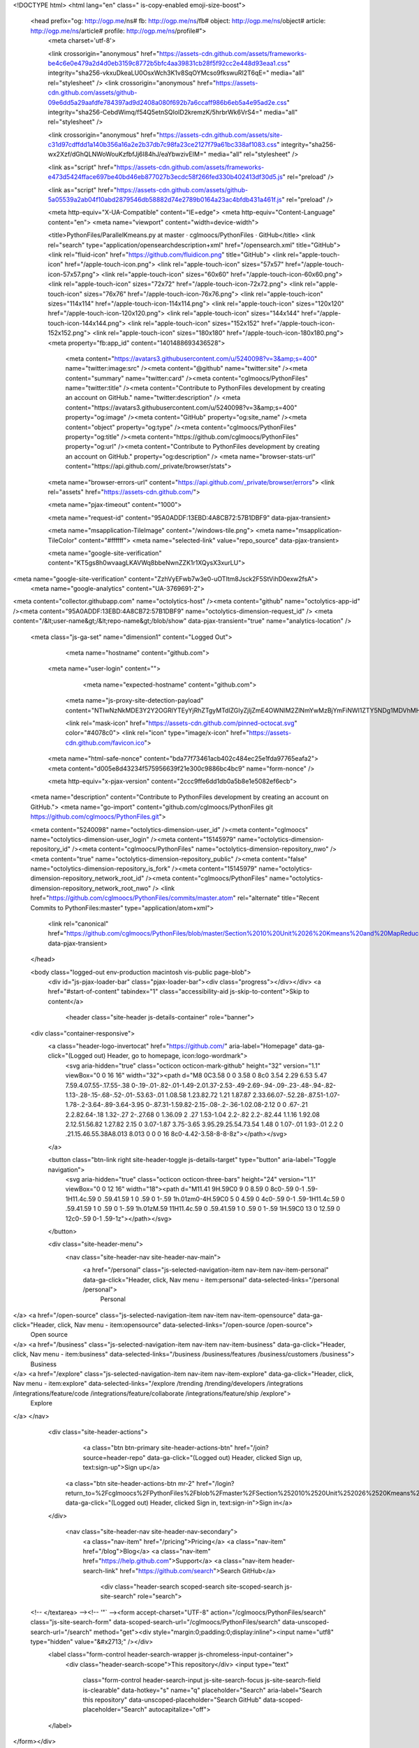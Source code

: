 



<!DOCTYPE html>
<html lang="en" class=" is-copy-enabled emoji-size-boost">
  <head prefix="og: http://ogp.me/ns# fb: http://ogp.me/ns/fb# object: http://ogp.me/ns/object# article: http://ogp.me/ns/article# profile: http://ogp.me/ns/profile#">
    <meta charset='utf-8'>
    

    <link crossorigin="anonymous" href="https://assets-cdn.github.com/assets/frameworks-be4c6e0e479a2d4d0eb3159c8772b5bfc4aa39831cb28f5f92cc2e448d93eaa1.css" integrity="sha256-vkxuDkeaLU0OsxWch3K1v8SqOYMcso9fkswuRI2T6qE=" media="all" rel="stylesheet" />
    <link crossorigin="anonymous" href="https://assets-cdn.github.com/assets/github-09e6dd5a29aafdfe784397ad9d2408a080f692b7a6ccaff986b6eb5a4e95ad2e.css" integrity="sha256-CebdWimq/f54Q5etnSQIoID2kremzK/5hrbrWk6VrS4=" media="all" rel="stylesheet" />
    
    
    <link crossorigin="anonymous" href="https://assets-cdn.github.com/assets/site-c31d97cdffdd1a140b356a16a2e2b37db7c98fa23ce2127f79a61bc338af1083.css" integrity="sha256-wx2Xzf/dGhQLNWoWouKzfbfJj6I84hJ/eaYbwzivEIM=" media="all" rel="stylesheet" />
    

    <link as="script" href="https://assets-cdn.github.com/assets/frameworks-e473d5424fface697be40bd46eb877027b3ecdc58f266fed330b402413df30d5.js" rel="preload" />
    
    <link as="script" href="https://assets-cdn.github.com/assets/github-5a05539a2ab04f10abd2879546db58882d74e2789b0164a23ac4bfdb431a461f.js" rel="preload" />

    <meta http-equiv="X-UA-Compatible" content="IE=edge">
    <meta http-equiv="Content-Language" content="en">
    <meta name="viewport" content="width=device-width">
    
    <title>PythonFiles/ParallelKmeans.py at master · cglmoocs/PythonFiles · GitHub</title>
    <link rel="search" type="application/opensearchdescription+xml" href="/opensearch.xml" title="GitHub">
    <link rel="fluid-icon" href="https://github.com/fluidicon.png" title="GitHub">
    <link rel="apple-touch-icon" href="/apple-touch-icon.png">
    <link rel="apple-touch-icon" sizes="57x57" href="/apple-touch-icon-57x57.png">
    <link rel="apple-touch-icon" sizes="60x60" href="/apple-touch-icon-60x60.png">
    <link rel="apple-touch-icon" sizes="72x72" href="/apple-touch-icon-72x72.png">
    <link rel="apple-touch-icon" sizes="76x76" href="/apple-touch-icon-76x76.png">
    <link rel="apple-touch-icon" sizes="114x114" href="/apple-touch-icon-114x114.png">
    <link rel="apple-touch-icon" sizes="120x120" href="/apple-touch-icon-120x120.png">
    <link rel="apple-touch-icon" sizes="144x144" href="/apple-touch-icon-144x144.png">
    <link rel="apple-touch-icon" sizes="152x152" href="/apple-touch-icon-152x152.png">
    <link rel="apple-touch-icon" sizes="180x180" href="/apple-touch-icon-180x180.png">
    <meta property="fb:app_id" content="1401488693436528">

      <meta content="https://avatars3.githubusercontent.com/u/5240098?v=3&amp;s=400" name="twitter:image:src" /><meta content="@github" name="twitter:site" /><meta content="summary" name="twitter:card" /><meta content="cglmoocs/PythonFiles" name="twitter:title" /><meta content="Contribute to PythonFiles development by creating an account on GitHub." name="twitter:description" />
      <meta content="https://avatars3.githubusercontent.com/u/5240098?v=3&amp;s=400" property="og:image" /><meta content="GitHub" property="og:site_name" /><meta content="object" property="og:type" /><meta content="cglmoocs/PythonFiles" property="og:title" /><meta content="https://github.com/cglmoocs/PythonFiles" property="og:url" /><meta content="Contribute to PythonFiles development by creating an account on GitHub." property="og:description" />
      <meta name="browser-stats-url" content="https://api.github.com/_private/browser/stats">
    <meta name="browser-errors-url" content="https://api.github.com/_private/browser/errors">
    <link rel="assets" href="https://assets-cdn.github.com/">
    
    <meta name="pjax-timeout" content="1000">
    
    <meta name="request-id" content="95A0ADDF:13EBD:4A8CB72:57B1DBF9" data-pjax-transient>

    <meta name="msapplication-TileImage" content="/windows-tile.png">
    <meta name="msapplication-TileColor" content="#ffffff">
    <meta name="selected-link" value="repo_source" data-pjax-transient>

    <meta name="google-site-verification" content="KT5gs8h0wvaagLKAVWq8bbeNwnZZK1r1XQysX3xurLU">
<meta name="google-site-verification" content="ZzhVyEFwb7w3e0-uOTltm8Jsck2F5StVihD0exw2fsA">
    <meta name="google-analytics" content="UA-3769691-2">

<meta content="collector.githubapp.com" name="octolytics-host" /><meta content="github" name="octolytics-app-id" /><meta content="95A0ADDF:13EBD:4A8CB72:57B1DBF9" name="octolytics-dimension-request_id" />
<meta content="/&lt;user-name&gt;/&lt;repo-name&gt;/blob/show" data-pjax-transient="true" name="analytics-location" />



  <meta class="js-ga-set" name="dimension1" content="Logged Out">



        <meta name="hostname" content="github.com">
    <meta name="user-login" content="">

        <meta name="expected-hostname" content="github.com">
      <meta name="js-proxy-site-detection-payload" content="NTIwNzNkMDE3Y2Y2OGRlYTEyYjRhZTgyMTdlZGIyZjljZmE4OWNlM2ZlNmYwMzBjYmFiNWI1ZTY5NDg1MDVhMHx7InJlbW90ZV9hZGRyZXNzIjoiMTQ5LjE2MC4xNzMuMjIzIiwicmVxdWVzdF9pZCI6Ijk1QTBBRERGOjEzRUJEOjRBOENCNzI6NTdCMURCRjkiLCJ0aW1lc3RhbXAiOjE0NzEyNzM5ODV9">


      <link rel="mask-icon" href="https://assets-cdn.github.com/pinned-octocat.svg" color="#4078c0">
      <link rel="icon" type="image/x-icon" href="https://assets-cdn.github.com/favicon.ico">

    <meta name="html-safe-nonce" content="bda77f73461acb402c484ec25e1fda97765eafa2">
    <meta content="d005e8d43234f575956639f21e300c9886bc4bc9" name="form-nonce" />

    <meta http-equiv="x-pjax-version" content="2ccc9ffe6dd1db0a5b8e1e5082ef6ecb">
    

      
  <meta name="description" content="Contribute to PythonFiles development by creating an account on GitHub.">
  <meta name="go-import" content="github.com/cglmoocs/PythonFiles git https://github.com/cglmoocs/PythonFiles.git">

  <meta content="5240098" name="octolytics-dimension-user_id" /><meta content="cglmoocs" name="octolytics-dimension-user_login" /><meta content="15145979" name="octolytics-dimension-repository_id" /><meta content="cglmoocs/PythonFiles" name="octolytics-dimension-repository_nwo" /><meta content="true" name="octolytics-dimension-repository_public" /><meta content="false" name="octolytics-dimension-repository_is_fork" /><meta content="15145979" name="octolytics-dimension-repository_network_root_id" /><meta content="cglmoocs/PythonFiles" name="octolytics-dimension-repository_network_root_nwo" />
  <link href="https://github.com/cglmoocs/PythonFiles/commits/master.atom" rel="alternate" title="Recent Commits to PythonFiles:master" type="application/atom+xml">


      <link rel="canonical" href="https://github.com/cglmoocs/PythonFiles/blob/master/Section%2010%20Unit%2026%20Kmeans%20and%20MapReduce/ParallelKmeans.py" data-pjax-transient>
  </head>


  <body class="logged-out  env-production macintosh vis-public page-blob">
    <div id="js-pjax-loader-bar" class="pjax-loader-bar"><div class="progress"></div></div>
    <a href="#start-of-content" tabindex="1" class="accessibility-aid js-skip-to-content">Skip to content</a>

    
    
    



          <header class="site-header js-details-container" role="banner">
  <div class="container-responsive">
    <a class="header-logo-invertocat" href="https://github.com/" aria-label="Homepage" data-ga-click="(Logged out) Header, go to homepage, icon:logo-wordmark">
      <svg aria-hidden="true" class="octicon octicon-mark-github" height="32" version="1.1" viewBox="0 0 16 16" width="32"><path d="M8 0C3.58 0 0 3.58 0 8c0 3.54 2.29 6.53 5.47 7.59.4.07.55-.17.55-.38 0-.19-.01-.82-.01-1.49-2.01.37-2.53-.49-2.69-.94-.09-.23-.48-.94-.82-1.13-.28-.15-.68-.52-.01-.53.63-.01 1.08.58 1.23.82.72 1.21 1.87.87 2.33.66.07-.52.28-.87.51-1.07-1.78-.2-3.64-.89-3.64-3.95 0-.87.31-1.59.82-2.15-.08-.2-.36-1.02.08-2.12 0 0 .67-.21 2.2.82.64-.18 1.32-.27 2-.27.68 0 1.36.09 2 .27 1.53-1.04 2.2-.82 2.2-.82.44 1.1.16 1.92.08 2.12.51.56.82 1.27.82 2.15 0 3.07-1.87 3.75-3.65 3.95.29.25.54.73.54 1.48 0 1.07-.01 1.93-.01 2.2 0 .21.15.46.55.38A8.013 8.013 0 0 0 16 8c0-4.42-3.58-8-8-8z"></path></svg>
    </a>

    <button class="btn-link right site-header-toggle js-details-target" type="button" aria-label="Toggle navigation">
      <svg aria-hidden="true" class="octicon octicon-three-bars" height="24" version="1.1" viewBox="0 0 12 16" width="18"><path d="M11.41 9H.59C0 9 0 8.59 0 8c0-.59 0-1 .59-1H11.4c.59 0 .59.41.59 1 0 .59 0 1-.59 1h.01zm0-4H.59C0 5 0 4.59 0 4c0-.59 0-1 .59-1H11.4c.59 0 .59.41.59 1 0 .59 0 1-.59 1h.01zM.59 11H11.4c.59 0 .59.41.59 1 0 .59 0 1-.59 1H.59C0 13 0 12.59 0 12c0-.59 0-1 .59-1z"></path></svg>
    </button>

    <div class="site-header-menu">
      <nav class="site-header-nav site-header-nav-main">
        <a href="/personal" class="js-selected-navigation-item nav-item nav-item-personal" data-ga-click="Header, click, Nav menu - item:personal" data-selected-links="/personal /personal">
          Personal
</a>        <a href="/open-source" class="js-selected-navigation-item nav-item nav-item-opensource" data-ga-click="Header, click, Nav menu - item:opensource" data-selected-links="/open-source /open-source">
          Open source
</a>        <a href="/business" class="js-selected-navigation-item nav-item nav-item-business" data-ga-click="Header, click, Nav menu - item:business" data-selected-links="/business /business/features /business/customers /business">
          Business
</a>        <a href="/explore" class="js-selected-navigation-item nav-item nav-item-explore" data-ga-click="Header, click, Nav menu - item:explore" data-selected-links="/explore /trending /trending/developers /integrations /integrations/feature/code /integrations/feature/collaborate /integrations/feature/ship /explore">
          Explore
</a>      </nav>

      <div class="site-header-actions">
            <a class="btn btn-primary site-header-actions-btn" href="/join?source=header-repo" data-ga-click="(Logged out) Header, clicked Sign up, text:sign-up">Sign up</a>
          <a class="btn site-header-actions-btn mr-2" href="/login?return_to=%2Fcglmoocs%2FPythonFiles%2Fblob%2Fmaster%2FSection%252010%2520Unit%252026%2520Kmeans%2520and%2520MapReduce%2FParallelKmeans.py" data-ga-click="(Logged out) Header, clicked Sign in, text:sign-in">Sign in</a>
      </div>

        <nav class="site-header-nav site-header-nav-secondary">
          <a class="nav-item" href="/pricing">Pricing</a>
          <a class="nav-item" href="/blog">Blog</a>
          <a class="nav-item" href="https://help.github.com">Support</a>
          <a class="nav-item header-search-link" href="https://github.com/search">Search GitHub</a>
              <div class="header-search scoped-search site-scoped-search js-site-search" role="search">
  <!-- </textarea> --><!-- '"` --><form accept-charset="UTF-8" action="/cglmoocs/PythonFiles/search" class="js-site-search-form" data-scoped-search-url="/cglmoocs/PythonFiles/search" data-unscoped-search-url="/search" method="get"><div style="margin:0;padding:0;display:inline"><input name="utf8" type="hidden" value="&#x2713;" /></div>
    <label class="form-control header-search-wrapper js-chromeless-input-container">
      <div class="header-search-scope">This repository</div>
      <input type="text"
        class="form-control header-search-input js-site-search-focus js-site-search-field is-clearable"
        data-hotkey="s"
        name="q"
        placeholder="Search"
        aria-label="Search this repository"
        data-unscoped-placeholder="Search GitHub"
        data-scoped-placeholder="Search"
        autocapitalize="off">
    </label>
</form></div>

        </nav>
    </div>
  </div>
</header>



    <div id="start-of-content" class="accessibility-aid"></div>

      <div id="js-flash-container">
</div>


    <div role="main">
        <div itemscope itemtype="http://schema.org/SoftwareSourceCode">
    <div id="js-repo-pjax-container" data-pjax-container>
      
<div class="pagehead repohead instapaper_ignore readability-menu experiment-repo-nav">
  <div class="container repohead-details-container">

    

<ul class="pagehead-actions">

  <li>
      <a href="/login?return_to=%2Fcglmoocs%2FPythonFiles"
    class="btn btn-sm btn-with-count tooltipped tooltipped-n"
    aria-label="You must be signed in to watch a repository" rel="nofollow">
    <svg aria-hidden="true" class="octicon octicon-eye" height="16" version="1.1" viewBox="0 0 16 16" width="16"><path d="M8.06 2C3 2 0 8 0 8s3 6 8.06 6C13 14 16 8 16 8s-3-6-7.94-6zM8 12c-2.2 0-4-1.78-4-4 0-2.2 1.8-4 4-4 2.22 0 4 1.8 4 4 0 2.22-1.78 4-4 4zm2-4c0 1.11-.89 2-2 2-1.11 0-2-.89-2-2 0-1.11.89-2 2-2 1.11 0 2 .89 2 2z"></path></svg>
    Watch
  </a>
  <a class="social-count" href="/cglmoocs/PythonFiles/watchers">
    2
  </a>

  </li>

  <li>
      <a href="/login?return_to=%2Fcglmoocs%2FPythonFiles"
    class="btn btn-sm btn-with-count tooltipped tooltipped-n"
    aria-label="You must be signed in to star a repository" rel="nofollow">
    <svg aria-hidden="true" class="octicon octicon-star" height="16" version="1.1" viewBox="0 0 14 16" width="14"><path d="M14 6l-4.9-.64L7 1 4.9 5.36 0 6l3.6 3.26L2.67 14 7 11.67 11.33 14l-.93-4.74z"></path></svg>
    Star
  </a>

    <a class="social-count js-social-count" href="/cglmoocs/PythonFiles/stargazers">
      0
    </a>

  </li>

  <li>
      <a href="/login?return_to=%2Fcglmoocs%2FPythonFiles"
        class="btn btn-sm btn-with-count tooltipped tooltipped-n"
        aria-label="You must be signed in to fork a repository" rel="nofollow">
        <svg aria-hidden="true" class="octicon octicon-repo-forked" height="16" version="1.1" viewBox="0 0 10 16" width="10"><path d="M8 1a1.993 1.993 0 0 0-1 3.72V6L5 8 3 6V4.72A1.993 1.993 0 0 0 2 1a1.993 1.993 0 0 0-1 3.72V6.5l3 3v1.78A1.993 1.993 0 0 0 5 15a1.993 1.993 0 0 0 1-3.72V9.5l3-3V4.72A1.993 1.993 0 0 0 8 1zM2 4.2C1.34 4.2.8 3.65.8 3c0-.65.55-1.2 1.2-1.2.65 0 1.2.55 1.2 1.2 0 .65-.55 1.2-1.2 1.2zm3 10c-.66 0-1.2-.55-1.2-1.2 0-.65.55-1.2 1.2-1.2.65 0 1.2.55 1.2 1.2 0 .65-.55 1.2-1.2 1.2zm3-10c-.66 0-1.2-.55-1.2-1.2 0-.65.55-1.2 1.2-1.2.65 0 1.2.55 1.2 1.2 0 .65-.55 1.2-1.2 1.2z"></path></svg>
        Fork
      </a>

    <a href="/cglmoocs/PythonFiles/network" class="social-count">
      1
    </a>
  </li>
</ul>

    <h1 class="public ">
  <svg aria-hidden="true" class="octicon octicon-repo" height="16" version="1.1" viewBox="0 0 12 16" width="12"><path d="M4 9H3V8h1v1zm0-3H3v1h1V6zm0-2H3v1h1V4zm0-2H3v1h1V2zm8-1v12c0 .55-.45 1-1 1H6v2l-1.5-1.5L3 16v-2H1c-.55 0-1-.45-1-1V1c0-.55.45-1 1-1h10c.55 0 1 .45 1 1zm-1 10H1v2h2v-1h3v1h5v-2zm0-10H2v9h9V1z"></path></svg>
  <span class="author" itemprop="author"><a href="/cglmoocs" class="url fn" rel="author">cglmoocs</a></span><!--
--><span class="path-divider">/</span><!--
--><strong itemprop="name"><a href="/cglmoocs/PythonFiles" data-pjax="#js-repo-pjax-container">PythonFiles</a></strong>

</h1>

  </div>
  <div class="container">
    
<nav class="reponav js-repo-nav js-sidenav-container-pjax"
     itemscope
     itemtype="http://schema.org/BreadcrumbList"
     role="navigation"
     data-pjax="#js-repo-pjax-container">

  <span itemscope itemtype="http://schema.org/ListItem" itemprop="itemListElement">
    <a href="/cglmoocs/PythonFiles" aria-selected="true" class="js-selected-navigation-item selected reponav-item" data-hotkey="g c" data-selected-links="repo_source repo_downloads repo_commits repo_releases repo_tags repo_branches /cglmoocs/PythonFiles" itemprop="url">
      <svg aria-hidden="true" class="octicon octicon-code" height="16" version="1.1" viewBox="0 0 14 16" width="14"><path d="M9.5 3L8 4.5 11.5 8 8 11.5 9.5 13 14 8 9.5 3zm-5 0L0 8l4.5 5L6 11.5 2.5 8 6 4.5 4.5 3z"></path></svg>
      <span itemprop="name">Code</span>
      <meta itemprop="position" content="1">
</a>  </span>

    <span itemscope itemtype="http://schema.org/ListItem" itemprop="itemListElement">
      <a href="/cglmoocs/PythonFiles/issues" class="js-selected-navigation-item reponav-item" data-hotkey="g i" data-selected-links="repo_issues repo_labels repo_milestones /cglmoocs/PythonFiles/issues" itemprop="url">
        <svg aria-hidden="true" class="octicon octicon-issue-opened" height="16" version="1.1" viewBox="0 0 14 16" width="14"><path d="M7 2.3c3.14 0 5.7 2.56 5.7 5.7s-2.56 5.7-5.7 5.7A5.71 5.71 0 0 1 1.3 8c0-3.14 2.56-5.7 5.7-5.7zM7 1C3.14 1 0 4.14 0 8s3.14 7 7 7 7-3.14 7-7-3.14-7-7-7zm1 3H6v5h2V4zm0 6H6v2h2v-2z"></path></svg>
        <span itemprop="name">Issues</span>
        <span class="counter">0</span>
        <meta itemprop="position" content="2">
</a>    </span>

  <span itemscope itemtype="http://schema.org/ListItem" itemprop="itemListElement">
    <a href="/cglmoocs/PythonFiles/pulls" class="js-selected-navigation-item reponav-item" data-hotkey="g p" data-selected-links="repo_pulls /cglmoocs/PythonFiles/pulls" itemprop="url">
      <svg aria-hidden="true" class="octicon octicon-git-pull-request" height="16" version="1.1" viewBox="0 0 12 16" width="12"><path d="M11 11.28V5c-.03-.78-.34-1.47-.94-2.06C9.46 2.35 8.78 2.03 8 2H7V0L4 3l3 3V4h1c.27.02.48.11.69.31.21.2.3.42.31.69v6.28A1.993 1.993 0 0 0 10 15a1.993 1.993 0 0 0 1-3.72zm-1 2.92c-.66 0-1.2-.55-1.2-1.2 0-.65.55-1.2 1.2-1.2.65 0 1.2.55 1.2 1.2 0 .65-.55 1.2-1.2 1.2zM4 3c0-1.11-.89-2-2-2a1.993 1.993 0 0 0-1 3.72v6.56A1.993 1.993 0 0 0 2 15a1.993 1.993 0 0 0 1-3.72V4.72c.59-.34 1-.98 1-1.72zm-.8 10c0 .66-.55 1.2-1.2 1.2-.65 0-1.2-.55-1.2-1.2 0-.65.55-1.2 1.2-1.2.65 0 1.2.55 1.2 1.2zM2 4.2C1.34 4.2.8 3.65.8 3c0-.65.55-1.2 1.2-1.2.65 0 1.2.55 1.2 1.2 0 .65-.55 1.2-1.2 1.2z"></path></svg>
      <span itemprop="name">Pull requests</span>
      <span class="counter">0</span>
      <meta itemprop="position" content="3">
</a>  </span>



  <a href="/cglmoocs/PythonFiles/pulse" class="js-selected-navigation-item reponav-item" data-selected-links="pulse /cglmoocs/PythonFiles/pulse">
    <svg aria-hidden="true" class="octicon octicon-pulse" height="16" version="1.1" viewBox="0 0 14 16" width="14"><path d="M11.5 8L8.8 5.4 6.6 8.5 5.5 1.6 2.38 8H0v2h3.6l.9-1.8.9 5.4L9 8.5l1.6 1.5H14V8z"></path></svg>
    Pulse
</a>
  <a href="/cglmoocs/PythonFiles/graphs" class="js-selected-navigation-item reponav-item" data-selected-links="repo_graphs repo_contributors /cglmoocs/PythonFiles/graphs">
    <svg aria-hidden="true" class="octicon octicon-graph" height="16" version="1.1" viewBox="0 0 16 16" width="16"><path d="M16 14v1H0V0h1v14h15zM5 13H3V8h2v5zm4 0H7V3h2v10zm4 0h-2V6h2v7z"></path></svg>
    Graphs
</a>

</nav>

  </div>
</div>

<div class="container new-discussion-timeline experiment-repo-nav">
  <div class="repository-content">

    

<a href="/cglmoocs/PythonFiles/blob/bfacffd164da72534d16c99c6d1eab76f2fefb2d/Section%2010%20Unit%2026%20Kmeans%20and%20MapReduce/ParallelKmeans.py" class="hidden js-permalink-shortcut" data-hotkey="y">Permalink</a>

<!-- blob contrib key: blob_contributors:v21:a4b6f6036483f283916433b51109c9ac -->

<div class="file-navigation js-zeroclipboard-container">
  
<div class="select-menu branch-select-menu js-menu-container js-select-menu left">
  <button class="btn btn-sm select-menu-button js-menu-target css-truncate" data-hotkey="w"
    
    type="button" aria-label="Switch branches or tags" tabindex="0" aria-haspopup="true">
    <i>Branch:</i>
    <span class="js-select-button css-truncate-target">master</span>
  </button>

  <div class="select-menu-modal-holder js-menu-content js-navigation-container" data-pjax aria-hidden="true">

    <div class="select-menu-modal">
      <div class="select-menu-header">
        <svg aria-label="Close" class="octicon octicon-x js-menu-close" height="16" role="img" version="1.1" viewBox="0 0 12 16" width="12"><path d="M7.48 8l3.75 3.75-1.48 1.48L6 9.48l-3.75 3.75-1.48-1.48L4.52 8 .77 4.25l1.48-1.48L6 6.52l3.75-3.75 1.48 1.48z"></path></svg>
        <span class="select-menu-title">Switch branches/tags</span>
      </div>

      <div class="select-menu-filters">
        <div class="select-menu-text-filter">
          <input type="text" aria-label="Filter branches/tags" id="context-commitish-filter-field" class="form-control js-filterable-field js-navigation-enable" placeholder="Filter branches/tags">
        </div>
        <div class="select-menu-tabs">
          <ul>
            <li class="select-menu-tab">
              <a href="#" data-tab-filter="branches" data-filter-placeholder="Filter branches/tags" class="js-select-menu-tab" role="tab">Branches</a>
            </li>
            <li class="select-menu-tab">
              <a href="#" data-tab-filter="tags" data-filter-placeholder="Find a tag…" class="js-select-menu-tab" role="tab">Tags</a>
            </li>
          </ul>
        </div>
      </div>

      <div class="select-menu-list select-menu-tab-bucket js-select-menu-tab-bucket" data-tab-filter="branches" role="menu">

        <div data-filterable-for="context-commitish-filter-field" data-filterable-type="substring">


            <a class="select-menu-item js-navigation-item js-navigation-open selected"
               href="/cglmoocs/PythonFiles/blob/master/Section%2010%20Unit%2026%20Kmeans%20and%20MapReduce/ParallelKmeans.py"
               data-name="master"
               data-skip-pjax="true"
               rel="nofollow">
              <svg aria-hidden="true" class="octicon octicon-check select-menu-item-icon" height="16" version="1.1" viewBox="0 0 12 16" width="12"><path d="M12 5l-8 8-4-4 1.5-1.5L4 10l6.5-6.5z"></path></svg>
              <span class="select-menu-item-text css-truncate-target js-select-menu-filter-text">
                master
              </span>
            </a>
        </div>

          <div class="select-menu-no-results">Nothing to show</div>
      </div>

      <div class="select-menu-list select-menu-tab-bucket js-select-menu-tab-bucket" data-tab-filter="tags">
        <div data-filterable-for="context-commitish-filter-field" data-filterable-type="substring">


        </div>

        <div class="select-menu-no-results">Nothing to show</div>
      </div>

    </div>
  </div>
</div>

  <div class="btn-group right">
    <a href="/cglmoocs/PythonFiles/find/master"
          class="js-pjax-capture-input btn btn-sm"
          data-pjax
          data-hotkey="t">
      Find file
    </a>
    <button aria-label="Copy file path to clipboard" class="js-zeroclipboard btn btn-sm zeroclipboard-button tooltipped tooltipped-s" data-copied-hint="Copied!" type="button">Copy path</button>
  </div>
  <div class="breadcrumb js-zeroclipboard-target">
    <span class="repo-root js-repo-root"><span class="js-path-segment"><a href="/cglmoocs/PythonFiles"><span>PythonFiles</span></a></span></span><span class="separator">/</span><span class="js-path-segment"><a href="/cglmoocs/PythonFiles/tree/master/Section%2010%20Unit%2026%20Kmeans%20and%20MapReduce"><span>Section 10 Unit 26 Kmeans and MapReduce</span></a></span><span class="separator">/</span><strong class="final-path">ParallelKmeans.py</strong>
  </div>
</div>

<include-fragment class="commit-tease" src="/cglmoocs/PythonFiles/contributors/master/Section%2010%20Unit%2026%20Kmeans%20and%20MapReduce/ParallelKmeans.py">
  <div>
    Fetching contributors&hellip;
  </div>

  <div class="commit-tease-contributors">
    <img alt="" class="loader-loading left" height="16" src="https://assets-cdn.github.com/images/spinners/octocat-spinner-32-EAF2F5.gif" width="16" />
    <span class="loader-error">Cannot retrieve contributors at this time</span>
  </div>
</include-fragment>
<div class="file">
  <div class="file-header">
  <div class="file-actions">

    <div class="btn-group">
      <a href="/cglmoocs/PythonFiles/raw/master/Section%2010%20Unit%2026%20Kmeans%20and%20MapReduce/ParallelKmeans.py" class="btn btn-sm " id="raw-url">Raw</a>
        <a href="/cglmoocs/PythonFiles/blame/master/Section%2010%20Unit%2026%20Kmeans%20and%20MapReduce/ParallelKmeans.py" class="btn btn-sm js-update-url-with-hash">Blame</a>
      <a href="/cglmoocs/PythonFiles/commits/master/Section%2010%20Unit%2026%20Kmeans%20and%20MapReduce/ParallelKmeans.py" class="btn btn-sm " rel="nofollow">History</a>
    </div>

        <a class="btn-octicon tooltipped tooltipped-nw"
           href="https://mac.github.com"
           aria-label="Open this file in GitHub Desktop"
           data-ga-click="Repository, open with desktop, type:mac">
            <svg aria-hidden="true" class="octicon octicon-device-desktop" height="16" version="1.1" viewBox="0 0 16 16" width="16"><path d="M15 2H1c-.55 0-1 .45-1 1v9c0 .55.45 1 1 1h5.34c-.25.61-.86 1.39-2.34 2h8c-1.48-.61-2.09-1.39-2.34-2H15c.55 0 1-.45 1-1V3c0-.55-.45-1-1-1zm0 9H1V3h14v8z"></path></svg>
        </a>

        <button type="button" class="btn-octicon disabled tooltipped tooltipped-nw"
          aria-label="You must be signed in to make or propose changes">
          <svg aria-hidden="true" class="octicon octicon-pencil" height="16" version="1.1" viewBox="0 0 14 16" width="14"><path d="M0 12v3h3l8-8-3-3-8 8zm3 2H1v-2h1v1h1v1zm10.3-9.3L12 6 9 3l1.3-1.3a.996.996 0 0 1 1.41 0l1.59 1.59c.39.39.39 1.02 0 1.41z"></path></svg>
        </button>
        <button type="button" class="btn-octicon btn-octicon-danger disabled tooltipped tooltipped-nw"
          aria-label="You must be signed in to make or propose changes">
          <svg aria-hidden="true" class="octicon octicon-trashcan" height="16" version="1.1" viewBox="0 0 12 16" width="12"><path d="M11 2H9c0-.55-.45-1-1-1H5c-.55 0-1 .45-1 1H2c-.55 0-1 .45-1 1v1c0 .55.45 1 1 1v9c0 .55.45 1 1 1h7c.55 0 1-.45 1-1V5c.55 0 1-.45 1-1V3c0-.55-.45-1-1-1zm-1 12H3V5h1v8h1V5h1v8h1V5h1v8h1V5h1v9zm1-10H2V3h9v1z"></path></svg>
        </button>
  </div>

  <div class="file-info">
      319 lines (283 sloc)
      <span class="file-info-divider"></span>
    13.9 KB
  </div>
</div>

  

  <div itemprop="text" class="blob-wrapper data type-python">
      <table class="highlight tab-size js-file-line-container" data-tab-size="8">
      <tr>
        <td id="L1" class="blob-num js-line-number" data-line-number="1"></td>
        <td id="LC1" class="blob-code blob-code-inner js-file-line"><span class="pl-s"><span class="pl-pds">&#39;&#39;&#39;</span>This file has code to perform kmeans in a parallel fashion. If the Parallelism parameters is set = 2 it k-means is parallelized If it is set to 1 it is not. Here Parallelism is set to 2<span class="pl-pds">&#39;&#39;&#39;</span></span></td>
      </tr>
      <tr>
        <td id="L2" class="blob-num js-line-number" data-line-number="2"></td>
        <td id="LC2" class="blob-code blob-code-inner js-file-line"><span class="pl-k">from</span> scipy.cluster.vq <span class="pl-k">import</span> vq</td>
      </tr>
      <tr>
        <td id="L3" class="blob-num js-line-number" data-line-number="3"></td>
        <td id="LC3" class="blob-code blob-code-inner js-file-line"><span class="pl-k">import</span> numpy <span class="pl-k">as</span> np</td>
      </tr>
      <tr>
        <td id="L4" class="blob-num js-line-number" data-line-number="4"></td>
        <td id="LC4" class="blob-code blob-code-inner js-file-line"><span class="pl-k">import</span> matplotlib.pyplot <span class="pl-k">as</span> plt</td>
      </tr>
      <tr>
        <td id="L5" class="blob-num js-line-number" data-line-number="5"></td>
        <td id="LC5" class="blob-code blob-code-inner js-file-line">    </td>
      </tr>
      <tr>
        <td id="L6" class="blob-num js-line-number" data-line-number="6"></td>
        <td id="LC6" class="blob-code blob-code-inner js-file-line"><span class="pl-k">def</span> <span class="pl-en">kmeans_gcf</span>(<span class="pl-smi">obs</span>, <span class="pl-smi">NumClust</span>, <span class="pl-smi">iter</span><span class="pl-k">=</span><span class="pl-c1">20</span>, <span class="pl-smi">thresh</span><span class="pl-k">=</span><span class="pl-c1">1e-5</span>, <span class="pl-smi">Parallelism</span> <span class="pl-k">=</span> <span class="pl-c1">1</span>, <span class="pl-smi">MaxMean</span> <span class="pl-k">=</span> <span class="pl-c1">1</span>):</td>
      </tr>
      <tr>
        <td id="L7" class="blob-num js-line-number" data-line-number="7"></td>
        <td id="LC7" class="blob-code blob-code-inner js-file-line">	<span class="pl-k">if</span> <span class="pl-c1">int</span>(<span class="pl-c1">iter</span>) <span class="pl-k">&lt;</span> <span class="pl-c1">1</span>:</td>
      </tr>
      <tr>
        <td id="L8" class="blob-num js-line-number" data-line-number="8"></td>
        <td id="LC8" class="blob-code blob-code-inner js-file-line">		<span class="pl-k">raise</span> <span class="pl-c1">ValueError</span>(<span class="pl-s"><span class="pl-pds">&#39;</span>iter must be at least 1.<span class="pl-pds">&#39;</span></span>)</td>
      </tr>
      <tr>
        <td id="L9" class="blob-num js-line-number" data-line-number="9"></td>
        <td id="LC9" class="blob-code blob-code-inner js-file-line">	<span class="pl-c">#initialize best distance value to a large value</span></td>
      </tr>
      <tr>
        <td id="L10" class="blob-num js-line-number" data-line-number="10"></td>
        <td id="LC10" class="blob-code blob-code-inner js-file-line">        best_dist <span class="pl-k">=</span> np.inf</td>
      </tr>
      <tr>
        <td id="L11" class="blob-num js-line-number" data-line-number="11"></td>
        <td id="LC11" class="blob-code blob-code-inner js-file-line">        <span class="pl-k">if</span> NumClust <span class="pl-k">&lt;</span> <span class="pl-c1">1</span>:</td>
      </tr>
      <tr>
        <td id="L12" class="blob-num js-line-number" data-line-number="12"></td>
        <td id="LC12" class="blob-code blob-code-inner js-file-line">            <span class="pl-k">raise</span> <span class="pl-c1">ValueError</span>(<span class="pl-s"><span class="pl-pds">&quot;</span>Asked for 0 cluster ? <span class="pl-pds">&quot;</span></span>)</td>
      </tr>
      <tr>
        <td id="L13" class="blob-num js-line-number" data-line-number="13"></td>
        <td id="LC13" class="blob-code blob-code-inner js-file-line">            </td>
      </tr>
      <tr>
        <td id="L14" class="blob-num js-line-number" data-line-number="14"></td>
        <td id="LC14" class="blob-code blob-code-inner js-file-line">        <span class="pl-k">for</span> i <span class="pl-k">in</span> <span class="pl-c1">range</span>(<span class="pl-c1">iter</span>):</td>
      </tr>
      <tr>
        <td id="L15" class="blob-num js-line-number" data-line-number="15"></td>
        <td id="LC15" class="blob-code blob-code-inner js-file-line">            <span class="pl-c">#the intial code book is randomly selected from observations</span></td>
      </tr>
      <tr>
        <td id="L16" class="blob-num js-line-number" data-line-number="16"></td>
        <td id="LC16" class="blob-code blob-code-inner js-file-line">            book, distortavg, distortmax <span class="pl-k">=</span> raw_kmeans_gcf(obs, NumClust, thresh, Parallelism)</td>
      </tr>
      <tr>
        <td id="L17" class="blob-num js-line-number" data-line-number="17"></td>
        <td id="LC17" class="blob-code blob-code-inner js-file-line">            dist <span class="pl-k">=</span> distortavg</td>
      </tr>
      <tr>
        <td id="L18" class="blob-num js-line-number" data-line-number="18"></td>
        <td id="LC18" class="blob-code blob-code-inner js-file-line">            <span class="pl-k">if</span> MaxMean <span class="pl-k">==</span> <span class="pl-c1">2</span>:</td>
      </tr>
      <tr>
        <td id="L19" class="blob-num js-line-number" data-line-number="19"></td>
        <td id="LC19" class="blob-code blob-code-inner js-file-line">            	dist <span class="pl-k">=</span> distortmax</td>
      </tr>
      <tr>
        <td id="L20" class="blob-num js-line-number" data-line-number="20"></td>
        <td id="LC20" class="blob-code blob-code-inner js-file-line">            <span class="pl-k">if</span> dist <span class="pl-k">&lt;</span> best_dist:</td>
      </tr>
      <tr>
        <td id="L21" class="blob-num js-line-number" data-line-number="21"></td>
        <td id="LC21" class="blob-code blob-code-inner js-file-line">                best_book <span class="pl-k">=</span> book</td>
      </tr>
      <tr>
        <td id="L22" class="blob-num js-line-number" data-line-number="22"></td>
        <td id="LC22" class="blob-code blob-code-inner js-file-line">                best_dist <span class="pl-k">=</span> dist</td>
      </tr>
      <tr>
        <td id="L23" class="blob-num js-line-number" data-line-number="23"></td>
        <td id="LC23" class="blob-code blob-code-inner js-file-line">	<span class="pl-k">return</span> best_book, best_dist</td>
      </tr>
      <tr>
        <td id="L24" class="blob-num js-line-number" data-line-number="24"></td>
        <td id="LC24" class="blob-code blob-code-inner js-file-line">
</td>
      </tr>
      <tr>
        <td id="L25" class="blob-num js-line-number" data-line-number="25"></td>
        <td id="LC25" class="blob-code blob-code-inner js-file-line"><span class="pl-k">def</span> <span class="pl-en">raw_kmeans_gcf</span>(<span class="pl-smi">obs</span>, <span class="pl-smi">NumClust</span>, <span class="pl-smi">thresh</span><span class="pl-k">=</span><span class="pl-c1">1e-5</span>, <span class="pl-smi">Parallelism</span> <span class="pl-k">=</span> <span class="pl-c1">1</span>):</td>
      </tr>
      <tr>
        <td id="L26" class="blob-num js-line-number" data-line-number="26"></td>
        <td id="LC26" class="blob-code blob-code-inner js-file-line">	<span class="pl-s"><span class="pl-pds">&quot;&quot;&quot;</span> &quot;raw&quot; version of k-means.</span></td>
      </tr>
      <tr>
        <td id="L27" class="blob-num js-line-number" data-line-number="27"></td>
        <td id="LC27" class="blob-code blob-code-inner js-file-line"><span class="pl-s"></span></td>
      </tr>
      <tr>
        <td id="L28" class="blob-num js-line-number" data-line-number="28"></td>
        <td id="LC28" class="blob-code blob-code-inner js-file-line"><span class="pl-s">	Returns</span></td>
      </tr>
      <tr>
        <td id="L29" class="blob-num js-line-number" data-line-number="29"></td>
        <td id="LC29" class="blob-code blob-code-inner js-file-line"><span class="pl-s">	-------</span></td>
      </tr>
      <tr>
        <td id="L30" class="blob-num js-line-number" data-line-number="30"></td>
        <td id="LC30" class="blob-code blob-code-inner js-file-line"><span class="pl-s">	code_book :</span></td>
      </tr>
      <tr>
        <td id="L31" class="blob-num js-line-number" data-line-number="31"></td>
        <td id="LC31" class="blob-code blob-code-inner js-file-line"><span class="pl-s">	the lowest distortion codebook found.</span></td>
      </tr>
      <tr>
        <td id="L32" class="blob-num js-line-number" data-line-number="32"></td>
        <td id="LC32" class="blob-code blob-code-inner js-file-line"><span class="pl-s">	avg_dist :</span></td>
      </tr>
      <tr>
        <td id="L33" class="blob-num js-line-number" data-line-number="33"></td>
        <td id="LC33" class="blob-code blob-code-inner js-file-line"><span class="pl-s">	the average distance a observation is from a code in the book.</span></td>
      </tr>
      <tr>
        <td id="L34" class="blob-num js-line-number" data-line-number="34"></td>
        <td id="LC34" class="blob-code blob-code-inner js-file-line"><span class="pl-s">	Lower means the code_book matches the data better.</span></td>
      </tr>
      <tr>
        <td id="L35" class="blob-num js-line-number" data-line-number="35"></td>
        <td id="LC35" class="blob-code blob-code-inner js-file-line"><span class="pl-s"></span></td>
      </tr>
      <tr>
        <td id="L36" class="blob-num js-line-number" data-line-number="36"></td>
        <td id="LC36" class="blob-code blob-code-inner js-file-line"><span class="pl-s">	See Also</span></td>
      </tr>
      <tr>
        <td id="L37" class="blob-num js-line-number" data-line-number="37"></td>
        <td id="LC37" class="blob-code blob-code-inner js-file-line"><span class="pl-s">	--------</span></td>
      </tr>
      <tr>
        <td id="L38" class="blob-num js-line-number" data-line-number="38"></td>
        <td id="LC38" class="blob-code blob-code-inner js-file-line"><span class="pl-s">	kmeans : wrapper around k-means</span></td>
      </tr>
      <tr>
        <td id="L39" class="blob-num js-line-number" data-line-number="39"></td>
        <td id="LC39" class="blob-code blob-code-inner js-file-line"><span class="pl-s"></span></td>
      </tr>
      <tr>
        <td id="L40" class="blob-num js-line-number" data-line-number="40"></td>
        <td id="LC40" class="blob-code blob-code-inner js-file-line"><span class="pl-s">	<span class="pl-k">XXX</span> should have an axis variable here.</span></td>
      </tr>
      <tr>
        <td id="L41" class="blob-num js-line-number" data-line-number="41"></td>
        <td id="LC41" class="blob-code blob-code-inner js-file-line"><span class="pl-s"></span></td>
      </tr>
      <tr>
        <td id="L42" class="blob-num js-line-number" data-line-number="42"></td>
        <td id="LC42" class="blob-code blob-code-inner js-file-line"><span class="pl-s">	Examples</span></td>
      </tr>
      <tr>
        <td id="L43" class="blob-num js-line-number" data-line-number="43"></td>
        <td id="LC43" class="blob-code blob-code-inner js-file-line"><span class="pl-s">	--------</span></td>
      </tr>
      <tr>
        <td id="L44" class="blob-num js-line-number" data-line-number="44"></td>
        <td id="LC44" class="blob-code blob-code-inner js-file-line"><span class="pl-s">	Note: not whitened in this example.</span></td>
      </tr>
      <tr>
        <td id="L45" class="blob-num js-line-number" data-line-number="45"></td>
        <td id="LC45" class="blob-code blob-code-inner js-file-line"><span class="pl-s"></span></td>
      </tr>
      <tr>
        <td id="L46" class="blob-num js-line-number" data-line-number="46"></td>
        <td id="LC46" class="blob-code blob-code-inner js-file-line"><span class="pl-s">	<span class="pl-k">&gt;&gt;&gt; </span>from numpy import array</span></td>
      </tr>
      <tr>
        <td id="L47" class="blob-num js-line-number" data-line-number="47"></td>
        <td id="LC47" class="blob-code blob-code-inner js-file-line"><span class="pl-s">	<span class="pl-k">&gt;&gt;&gt; </span>from scipy.cluster.vq import _kmeans</span></td>
      </tr>
      <tr>
        <td id="L48" class="blob-num js-line-number" data-line-number="48"></td>
        <td id="LC48" class="blob-code blob-code-inner js-file-line"><span class="pl-s">	<span class="pl-k">&gt;&gt;&gt; </span>features  = array([[ 1.9,2.3],</span></td>
      </tr>
      <tr>
        <td id="L49" class="blob-num js-line-number" data-line-number="49"></td>
        <td id="LC49" class="blob-code blob-code-inner js-file-line"><span class="pl-s">	<span class="pl-k">... </span>                   [ 1.5,2.5],</span></td>
      </tr>
      <tr>
        <td id="L50" class="blob-num js-line-number" data-line-number="50"></td>
        <td id="LC50" class="blob-code blob-code-inner js-file-line"><span class="pl-s">	<span class="pl-k">... </span>                   [ 0.8,0.6],</span></td>
      </tr>
      <tr>
        <td id="L51" class="blob-num js-line-number" data-line-number="51"></td>
        <td id="LC51" class="blob-code blob-code-inner js-file-line"><span class="pl-s">	<span class="pl-k">... </span>                   [ 0.4,1.8],</span></td>
      </tr>
      <tr>
        <td id="L52" class="blob-num js-line-number" data-line-number="52"></td>
        <td id="LC52" class="blob-code blob-code-inner js-file-line"><span class="pl-s">	<span class="pl-k">... </span>                   [ 1.0,1.0]])</span></td>
      </tr>
      <tr>
        <td id="L53" class="blob-num js-line-number" data-line-number="53"></td>
        <td id="LC53" class="blob-code blob-code-inner js-file-line"><span class="pl-s">	<span class="pl-k">&gt;&gt;&gt; </span>book = array((features[0],features[2]))</span></td>
      </tr>
      <tr>
        <td id="L54" class="blob-num js-line-number" data-line-number="54"></td>
        <td id="LC54" class="blob-code blob-code-inner js-file-line"><span class="pl-s">	<span class="pl-k">&gt;&gt;&gt; </span>_kmeans(features,book)</span></td>
      </tr>
      <tr>
        <td id="L55" class="blob-num js-line-number" data-line-number="55"></td>
        <td id="LC55" class="blob-code blob-code-inner js-file-line"><span class="pl-s">	(array([[ 1.7       ,  2.4       ],</span></td>
      </tr>
      <tr>
        <td id="L56" class="blob-num js-line-number" data-line-number="56"></td>
        <td id="LC56" class="blob-code blob-code-inner js-file-line"><span class="pl-s">	   [ 0.73333333,  1.13333333]]), 0.40563916697728591)</span></td>
      </tr>
      <tr>
        <td id="L57" class="blob-num js-line-number" data-line-number="57"></td>
        <td id="LC57" class="blob-code blob-code-inner js-file-line"><span class="pl-s"></span></td>
      </tr>
      <tr>
        <td id="L58" class="blob-num js-line-number" data-line-number="58"></td>
        <td id="LC58" class="blob-code blob-code-inner js-file-line"><span class="pl-s">	<span class="pl-pds">&quot;&quot;&quot;</span></span></td>
      </tr>
      <tr>
        <td id="L59" class="blob-num js-line-number" data-line-number="59"></td>
        <td id="LC59" class="blob-code blob-code-inner js-file-line">	</td>
      </tr>
      <tr>
        <td id="L60" class="blob-num js-line-number" data-line-number="60"></td>
        <td id="LC60" class="blob-code blob-code-inner js-file-line">	<span class="pl-c">#	Initialize Code Book</span></td>
      </tr>
      <tr>
        <td id="L61" class="blob-num js-line-number" data-line-number="61"></td>
        <td id="LC61" class="blob-code blob-code-inner js-file-line">	No <span class="pl-k">=</span> obs.shape[<span class="pl-c1">0</span>]</td>
      </tr>
      <tr>
        <td id="L62" class="blob-num js-line-number" data-line-number="62"></td>
        <td id="LC62" class="blob-code blob-code-inner js-file-line">	code_book <span class="pl-k">=</span> np.take(obs, np.random.randint(<span class="pl-c1">0</span>, No, NumClust), <span class="pl-c1">0</span>)</td>
      </tr>
      <tr>
        <td id="L63" class="blob-num js-line-number" data-line-number="63"></td>
        <td id="LC63" class="blob-code blob-code-inner js-file-line">	<span class="pl-c"># obs is data; No is Number of Datapoints gotten from size of obs; NumClust is number of clusters desired</span></td>
      </tr>
      <tr>
        <td id="L64" class="blob-num js-line-number" data-line-number="64"></td>
        <td id="LC64" class="blob-code blob-code-inner js-file-line">	<span class="pl-c"># randinit(I1, I2, Num) calculates Num random integers r I1 &lt;= r &lt; I2</span></td>
      </tr>
      <tr>
        <td id="L65" class="blob-num js-line-number" data-line-number="65"></td>
        <td id="LC65" class="blob-code blob-code-inner js-file-line">	<span class="pl-c"># take returns an array selected from obs with 0&#39;th index (lat argument specifies dimension) given in list of indices returned by randint</span></td>
      </tr>
      <tr>
        <td id="L66" class="blob-num js-line-number" data-line-number="66"></td>
        <td id="LC66" class="blob-code blob-code-inner js-file-line">	<span class="pl-c">#</span></td>
      </tr>
      <tr>
        <td id="L67" class="blob-num js-line-number" data-line-number="67"></td>
        <td id="LC67" class="blob-code blob-code-inner js-file-line">	Iseven <span class="pl-k">=</span> np.empty([tot], <span class="pl-v">dtype</span><span class="pl-k">=</span><span class="pl-c1">bool</span>)</td>
      </tr>
      <tr>
        <td id="L68" class="blob-num js-line-number" data-line-number="68"></td>
        <td id="LC68" class="blob-code blob-code-inner js-file-line">	<span class="pl-k">for</span> i <span class="pl-k">in</span> np.arange(tot):</td>
      </tr>
      <tr>
        <td id="L69" class="blob-num js-line-number" data-line-number="69"></td>
        <td id="LC69" class="blob-code blob-code-inner js-file-line">		Iseven[i] <span class="pl-k">=</span> (i<span class="pl-k">%</span><span class="pl-c1">2</span> <span class="pl-k">==</span> <span class="pl-c1">0</span>)<span class="pl-id">;</span></td>
      </tr>
      <tr>
        <td id="L70" class="blob-num js-line-number" data-line-number="70"></td>
        <td id="LC70" class="blob-code blob-code-inner js-file-line">	obs1 <span class="pl-k">=</span> np.compress(Iseven, obs, <span class="pl-c1">0</span>)</td>
      </tr>
      <tr>
        <td id="L71" class="blob-num js-line-number" data-line-number="71"></td>
        <td id="LC71" class="blob-code blob-code-inner js-file-line">	obs2 <span class="pl-k">=</span> np.compress(np.logical_not(Iseven), obs, <span class="pl-c1">0</span>)</td>
      </tr>
      <tr>
        <td id="L72" class="blob-num js-line-number" data-line-number="72"></td>
        <td id="LC72" class="blob-code blob-code-inner js-file-line">
</td>
      </tr>
      <tr>
        <td id="L73" class="blob-num js-line-number" data-line-number="73"></td>
        <td id="LC73" class="blob-code blob-code-inner js-file-line">	avg_dist <span class="pl-k">=</span> []</td>
      </tr>
      <tr>
        <td id="L74" class="blob-num js-line-number" data-line-number="74"></td>
        <td id="LC74" class="blob-code blob-code-inner js-file-line">	diff <span class="pl-k">=</span> thresh<span class="pl-k">+</span><span class="pl-c1">1</span>.</td>
      </tr>
      <tr>
        <td id="L75" class="blob-num js-line-number" data-line-number="75"></td>
        <td id="LC75" class="blob-code blob-code-inner js-file-line">	<span class="pl-k">while</span> diff <span class="pl-k">&gt;</span> thresh:</td>
      </tr>
      <tr>
        <td id="L76" class="blob-num js-line-number" data-line-number="76"></td>
        <td id="LC76" class="blob-code blob-code-inner js-file-line">		<span class="pl-c">#</span></td>
      </tr>
      <tr>
        <td id="L77" class="blob-num js-line-number" data-line-number="77"></td>
        <td id="LC77" class="blob-code blob-code-inner js-file-line">		<span class="pl-k">if</span> Parallelism <span class="pl-k">==</span> <span class="pl-c1">1</span>:</td>
      </tr>
      <tr>
        <td id="L78" class="blob-num js-line-number" data-line-number="78"></td>
        <td id="LC78" class="blob-code blob-code-inner js-file-line">			code_book, NumPointsinClusters, distortsum, distortmax, NumPoints  <span class="pl-k">=</span> Kmeans_map(obs, code_book)</td>
      </tr>
      <tr>
        <td id="L79" class="blob-num js-line-number" data-line-number="79"></td>
        <td id="LC79" class="blob-code blob-code-inner js-file-line">		<span class="pl-k">if</span> Parallelism <span class="pl-k">==</span> <span class="pl-c1">2</span>:</td>
      </tr>
      <tr>
        <td id="L80" class="blob-num js-line-number" data-line-number="80"></td>
        <td id="LC80" class="blob-code blob-code-inner js-file-line">			<span class="pl-c"># Can be Parallel Map Operations</span></td>
      </tr>
      <tr>
        <td id="L81" class="blob-num js-line-number" data-line-number="81"></td>
        <td id="LC81" class="blob-code blob-code-inner js-file-line">			code_book1, NumPointsinClusters1, distortsum1, distortmax1, NumPoints1  <span class="pl-k">=</span> Kmeans_map(obs1, code_book)</td>
      </tr>
      <tr>
        <td id="L82" class="blob-num js-line-number" data-line-number="82"></td>
        <td id="LC82" class="blob-code blob-code-inner js-file-line">			code_book2, NumPointsinClusters2, distortsum2, distortmax2, NumPoints2  <span class="pl-k">=</span> Kmeans_map(obs2, code_book)</td>
      </tr>
      <tr>
        <td id="L83" class="blob-num js-line-number" data-line-number="83"></td>
        <td id="LC83" class="blob-code blob-code-inner js-file-line">			<span class="pl-c">#</span></td>
      </tr>
      <tr>
        <td id="L84" class="blob-num js-line-number" data-line-number="84"></td>
        <td id="LC84" class="blob-code blob-code-inner js-file-line">			<span class="pl-c">#	Following are 4 Reduction Operations</span></td>
      </tr>
      <tr>
        <td id="L85" class="blob-num js-line-number" data-line-number="85"></td>
        <td id="LC85" class="blob-code blob-code-inner js-file-line">			<span class="pl-c">#	Note maps include local reductions</span></td>
      </tr>
      <tr>
        <td id="L86" class="blob-num js-line-number" data-line-number="86"></td>
        <td id="LC86" class="blob-code blob-code-inner js-file-line">			code_book <span class="pl-k">=</span> np.add( code_book1, code_book2)</td>
      </tr>
      <tr>
        <td id="L87" class="blob-num js-line-number" data-line-number="87"></td>
        <td id="LC87" class="blob-code blob-code-inner js-file-line">			NumPointsinClusters <span class="pl-k">=</span> np.add( NumPointsinClusters1, NumPointsinClusters2)</td>
      </tr>
      <tr>
        <td id="L88" class="blob-num js-line-number" data-line-number="88"></td>
        <td id="LC88" class="blob-code blob-code-inner js-file-line">			distortsum <span class="pl-k">=</span> distortsum1 <span class="pl-k">+</span> distortsum2</td>
      </tr>
      <tr>
        <td id="L89" class="blob-num js-line-number" data-line-number="89"></td>
        <td id="LC89" class="blob-code blob-code-inner js-file-line">			distortmax <span class="pl-k">=</span> np.maximum(distortmax1, distortmax2)</td>
      </tr>
      <tr>
        <td id="L90" class="blob-num js-line-number" data-line-number="90"></td>
        <td id="LC90" class="blob-code blob-code-inner js-file-line">			NumPoints <span class="pl-k">=</span> NumPoints1 <span class="pl-k">+</span>  NumPoints2</td>
      </tr>
      <tr>
        <td id="L91" class="blob-num js-line-number" data-line-number="91"></td>
        <td id="LC91" class="blob-code blob-code-inner js-file-line">		<span class="pl-c">#</span></td>
      </tr>
      <tr>
        <td id="L92" class="blob-num js-line-number" data-line-number="92"></td>
        <td id="LC92" class="blob-code blob-code-inner js-file-line">		code_book <span class="pl-k">=</span> np.compress(np.greater(NumPointsinClusters, <span class="pl-c1">0</span>), code_book, <span class="pl-c1">0</span>)</td>
      </tr>
      <tr>
        <td id="L93" class="blob-num js-line-number" data-line-number="93"></td>
        <td id="LC93" class="blob-code blob-code-inner js-file-line">		<span class="pl-c">#	remove code_books that didn&#39;t have any members</span></td>
      </tr>
      <tr>
        <td id="L94" class="blob-num js-line-number" data-line-number="94"></td>
        <td id="LC94" class="blob-code blob-code-inner js-file-line">		<span class="pl-c">#</span></td>
      </tr>
      <tr>
        <td id="L95" class="blob-num js-line-number" data-line-number="95"></td>
        <td id="LC95" class="blob-code blob-code-inner js-file-line">		j <span class="pl-k">=</span> <span class="pl-c1">0</span></td>
      </tr>
      <tr>
        <td id="L96" class="blob-num js-line-number" data-line-number="96"></td>
        <td id="LC96" class="blob-code blob-code-inner js-file-line">		nc <span class="pl-k">=</span> code_book.shape[<span class="pl-c1">0</span>]</td>
      </tr>
      <tr>
        <td id="L97" class="blob-num js-line-number" data-line-number="97"></td>
        <td id="LC97" class="blob-code blob-code-inner js-file-line">		<span class="pl-k">for</span> i <span class="pl-k">in</span> np.arange(nc):</td>
      </tr>
      <tr>
        <td id="L98" class="blob-num js-line-number" data-line-number="98"></td>
        <td id="LC98" class="blob-code blob-code-inner js-file-line">			<span class="pl-k">if</span> NumPointsinClusters[i] <span class="pl-k">&gt;</span> <span class="pl-c1">0</span>:</td>
      </tr>
      <tr>
        <td id="L99" class="blob-num js-line-number" data-line-number="99"></td>
        <td id="LC99" class="blob-code blob-code-inner js-file-line">				code_book[j,:] <span class="pl-k">=</span> code_book[j,:] <span class="pl-k">/</span> NumPointsinClusters[i]</td>
      </tr>
      <tr>
        <td id="L100" class="blob-num js-line-number" data-line-number="100"></td>
        <td id="LC100" class="blob-code blob-code-inner js-file-line">				j <span class="pl-k">=</span> j <span class="pl-k">+</span> <span class="pl-c1">1</span></td>
      </tr>
      <tr>
        <td id="L101" class="blob-num js-line-number" data-line-number="101"></td>
        <td id="LC101" class="blob-code blob-code-inner js-file-line">		<span class="pl-c">#</span></td>
      </tr>
      <tr>
        <td id="L102" class="blob-num js-line-number" data-line-number="102"></td>
        <td id="LC102" class="blob-code blob-code-inner js-file-line">		<span class="pl-c"># Calculate mean discrepancy</span></td>
      </tr>
      <tr>
        <td id="L103" class="blob-num js-line-number" data-line-number="103"></td>
        <td id="LC103" class="blob-code blob-code-inner js-file-line">		distortavg <span class="pl-k">=</span> distortsum<span class="pl-k">/</span>NumPoints</td>
      </tr>
      <tr>
        <td id="L104" class="blob-num js-line-number" data-line-number="104"></td>
        <td id="LC104" class="blob-code blob-code-inner js-file-line">		avg_dist.append(distortavg)</td>
      </tr>
      <tr>
        <td id="L105" class="blob-num js-line-number" data-line-number="105"></td>
        <td id="LC105" class="blob-code blob-code-inner js-file-line">		<span class="pl-k">if</span> <span class="pl-c1">len</span>(avg_dist) <span class="pl-k">&gt;</span> <span class="pl-c1">1</span>:</td>
      </tr>
      <tr>
        <td id="L106" class="blob-num js-line-number" data-line-number="106"></td>
        <td id="LC106" class="blob-code blob-code-inner js-file-line">		    diff <span class="pl-k">=</span> avg_dist[<span class="pl-k">-</span><span class="pl-c1">2</span>] <span class="pl-k">-</span> avg_dist[<span class="pl-k">-</span><span class="pl-c1">1</span>]</td>
      </tr>
      <tr>
        <td id="L107" class="blob-num js-line-number" data-line-number="107"></td>
        <td id="LC107" class="blob-code blob-code-inner js-file-line">		    <span class="pl-c">#	Change in average discrepancy</span></td>
      </tr>
      <tr>
        <td id="L108" class="blob-num js-line-number" data-line-number="108"></td>
        <td id="LC108" class="blob-code blob-code-inner js-file-line">		    <span class="pl-c">#	Can also test on average discrepancy itself</span></td>
      </tr>
      <tr>
        <td id="L109" class="blob-num js-line-number" data-line-number="109"></td>
        <td id="LC109" class="blob-code blob-code-inner js-file-line">	<span class="pl-c">#</span></td>
      </tr>
      <tr>
        <td id="L110" class="blob-num js-line-number" data-line-number="110"></td>
        <td id="LC110" class="blob-code blob-code-inner js-file-line">	<span class="pl-k">return</span> code_book, distortavg, distortmax</td>
      </tr>
      <tr>
        <td id="L111" class="blob-num js-line-number" data-line-number="111"></td>
        <td id="LC111" class="blob-code blob-code-inner js-file-line">	<span class="pl-c"># Return Centroid array and final average discrepancy</span></td>
      </tr>
      <tr>
        <td id="L112" class="blob-num js-line-number" data-line-number="112"></td>
        <td id="LC112" class="blob-code blob-code-inner js-file-line"><span class="pl-c">#</span></td>
      </tr>
      <tr>
        <td id="L113" class="blob-num js-line-number" data-line-number="113"></td>
        <td id="LC113" class="blob-code blob-code-inner js-file-line"><span class="pl-c">#	Execute Kmeans map functions in parallel</span></td>
      </tr>
      <tr>
        <td id="L114" class="blob-num js-line-number" data-line-number="114"></td>
        <td id="LC114" class="blob-code blob-code-inner js-file-line"><span class="pl-c">#	No test on cluster count as this must be summed over maps</span></td>
      </tr>
      <tr>
        <td id="L115" class="blob-num js-line-number" data-line-number="115"></td>
        <td id="LC115" class="blob-code blob-code-inner js-file-line"><span class="pl-k">def</span> <span class="pl-en">Kmeans_map</span>(<span class="pl-smi">obs</span>, <span class="pl-smi">code_book</span>):</td>
      </tr>
      <tr>
        <td id="L116" class="blob-num js-line-number" data-line-number="116"></td>
        <td id="LC116" class="blob-code blob-code-inner js-file-line">	No <span class="pl-k">=</span> obs.shape[<span class="pl-c1">0</span>]</td>
      </tr>
      <tr>
        <td id="L117" class="blob-num js-line-number" data-line-number="117"></td>
        <td id="LC117" class="blob-code blob-code-inner js-file-line">	nc <span class="pl-k">=</span> code_book.shape[<span class="pl-c1">0</span>]</td>
      </tr>
      <tr>
        <td id="L118" class="blob-num js-line-number" data-line-number="118"></td>
        <td id="LC118" class="blob-code blob-code-inner js-file-line">	<span class="pl-c"># nc is current number of clusters (may decrease if zero clusters last iteration)</span></td>
      </tr>
      <tr>
        <td id="L119" class="blob-num js-line-number" data-line-number="119"></td>
        <td id="LC119" class="blob-code blob-code-inner js-file-line">	<span class="pl-c">#</span></td>
      </tr>
      <tr>
        <td id="L120" class="blob-num js-line-number" data-line-number="120"></td>
        <td id="LC120" class="blob-code blob-code-inner js-file-line">	<span class="pl-c">#compute membership and distances between obs and code_book</span></td>
      </tr>
      <tr>
        <td id="L121" class="blob-num js-line-number" data-line-number="121"></td>
        <td id="LC121" class="blob-code blob-code-inner js-file-line">	obs_code, distort <span class="pl-k">=</span> vq(obs, code_book)</td>
      </tr>
      <tr>
        <td id="L122" class="blob-num js-line-number" data-line-number="122"></td>
        <td id="LC122" class="blob-code blob-code-inner js-file-line">	distortsum <span class="pl-k">=</span> np.sum(distort)</td>
      </tr>
      <tr>
        <td id="L123" class="blob-num js-line-number" data-line-number="123"></td>
        <td id="LC123" class="blob-code blob-code-inner js-file-line">	distortmax <span class="pl-k">=</span> np.amax(distort)</td>
      </tr>
      <tr>
        <td id="L124" class="blob-num js-line-number" data-line-number="124"></td>
        <td id="LC124" class="blob-code blob-code-inner js-file-line">	<span class="pl-c">#</span></td>
      </tr>
      <tr>
        <td id="L125" class="blob-num js-line-number" data-line-number="125"></td>
        <td id="LC125" class="blob-code blob-code-inner js-file-line">	<span class="pl-c"># vq returns an indexing array obs_code mapping rows of obs (the points) to code_book (the centroids)</span></td>
      </tr>
      <tr>
        <td id="L126" class="blob-num js-line-number" data-line-number="126"></td>
        <td id="LC126" class="blob-code blob-code-inner js-file-line">	<span class="pl-c"># distort is an array of length No that has difference between observation and chosen centroid</span></td>
      </tr>
      <tr>
        <td id="L127" class="blob-num js-line-number" data-line-number="127"></td>
        <td id="LC127" class="blob-code blob-code-inner js-file-line">	<span class="pl-c"># vq stands for vector quantization and is provided in SciPy</span></td>
      </tr>
      <tr>
        <td id="L128" class="blob-num js-line-number" data-line-number="128"></td>
        <td id="LC128" class="blob-code blob-code-inner js-file-line">	<span class="pl-c">#</span></td>
      </tr>
      <tr>
        <td id="L129" class="blob-num js-line-number" data-line-number="129"></td>
        <td id="LC129" class="blob-code blob-code-inner js-file-line">	VectorDimension <span class="pl-k">=</span> obs.shape[<span class="pl-c1">1</span>]</td>
      </tr>
      <tr>
        <td id="L130" class="blob-num js-line-number" data-line-number="130"></td>
        <td id="LC130" class="blob-code blob-code-inner js-file-line">	NewCode_Book <span class="pl-k">=</span> np.zeros([nc, VectorDimension])</td>
      </tr>
      <tr>
        <td id="L131" class="blob-num js-line-number" data-line-number="131"></td>
        <td id="LC131" class="blob-code blob-code-inner js-file-line">	NumPointsinClusters <span class="pl-k">=</span> np.zeros([nc])</td>
      </tr>
      <tr>
        <td id="L132" class="blob-num js-line-number" data-line-number="132"></td>
        <td id="LC132" class="blob-code blob-code-inner js-file-line">	<span class="pl-k">for</span> i <span class="pl-k">in</span> np.arange(nc):</td>
      </tr>
      <tr>
        <td id="L133" class="blob-num js-line-number" data-line-number="133"></td>
        <td id="LC133" class="blob-code blob-code-inner js-file-line">		<span class="pl-c">#	Loop over clusters labelled with i</span></td>
      </tr>
      <tr>
        <td id="L134" class="blob-num js-line-number" data-line-number="134"></td>
        <td id="LC134" class="blob-code blob-code-inner js-file-line">		cell_members <span class="pl-k">=</span> np.compress(np.equal(obs_code, i), obs, <span class="pl-c1">0</span>)</td>
      </tr>
      <tr>
        <td id="L135" class="blob-num js-line-number" data-line-number="135"></td>
        <td id="LC135" class="blob-code blob-code-inner js-file-line">		NumPointsinClusters[i] <span class="pl-k">=</span> cell_members.shape[<span class="pl-c1">0</span>]</td>
      </tr>
      <tr>
        <td id="L136" class="blob-num js-line-number" data-line-number="136"></td>
        <td id="LC136" class="blob-code blob-code-inner js-file-line">		<span class="pl-c">#	Extract Points in this Cluster; extract points whose quantization label is i</span></td>
      </tr>
      <tr>
        <td id="L137" class="blob-num js-line-number" data-line-number="137"></td>
        <td id="LC137" class="blob-code blob-code-inner js-file-line">		<span class="pl-c">#</span></td>
      </tr>
      <tr>
        <td id="L138" class="blob-num js-line-number" data-line-number="138"></td>
        <td id="LC138" class="blob-code blob-code-inner js-file-line">		NewCode_Book[i] <span class="pl-k">=</span> np.sum(cell_members, <span class="pl-c1">0</span>)</td>
      </tr>
      <tr>
        <td id="L139" class="blob-num js-line-number" data-line-number="139"></td>
        <td id="LC139" class="blob-code blob-code-inner js-file-line">		<span class="pl-c">#	Calculate centroid of i&#39;th cluster</span></td>
      </tr>
      <tr>
        <td id="L140" class="blob-num js-line-number" data-line-number="140"></td>
        <td id="LC140" class="blob-code blob-code-inner js-file-line">	<span class="pl-k">return</span> NewCode_Book, NumPointsinClusters, distortsum, distortmax, No </td>
      </tr>
      <tr>
        <td id="L141" class="blob-num js-line-number" data-line-number="141"></td>
        <td id="LC141" class="blob-code blob-code-inner js-file-line">		</td>
      </tr>
      <tr>
        <td id="L142" class="blob-num js-line-number" data-line-number="142"></td>
        <td id="LC142" class="blob-code blob-code-inner js-file-line">Radii <span class="pl-k">=</span> np.array([ <span class="pl-c1">0.375</span>, <span class="pl-c1">0.55</span>, <span class="pl-c1">0.6</span>, <span class="pl-c1">0.25</span> ])</td>
      </tr>
      <tr>
        <td id="L143" class="blob-num js-line-number" data-line-number="143"></td>
        <td id="LC143" class="blob-code blob-code-inner js-file-line">
</td>
      </tr>
      <tr>
        <td id="L144" class="blob-num js-line-number" data-line-number="144"></td>
        <td id="LC144" class="blob-code blob-code-inner js-file-line"><span class="pl-c">#	Set these values </span></td>
      </tr>
      <tr>
        <td id="L145" class="blob-num js-line-number" data-line-number="145"></td>
        <td id="LC145" class="blob-code blob-code-inner js-file-line"><span class="pl-c">#	SciPy default Thresh = 1.0E-5 Parallelism = 2 MaxMean = 1 NumIterations = 20 </span></td>
      </tr>
      <tr>
        <td id="L146" class="blob-num js-line-number" data-line-number="146"></td>
        <td id="LC146" class="blob-code blob-code-inner js-file-line">Thresh <span class="pl-k">=</span> <span class="pl-c1">1.0E-5</span></td>
      </tr>
      <tr>
        <td id="L147" class="blob-num js-line-number" data-line-number="147"></td>
        <td id="LC147" class="blob-code blob-code-inner js-file-line">Parallelism <span class="pl-k">=</span> <span class="pl-c1">2</span></td>
      </tr>
      <tr>
        <td id="L148" class="blob-num js-line-number" data-line-number="148"></td>
        <td id="LC148" class="blob-code blob-code-inner js-file-line">MaxMean <span class="pl-k">=</span> <span class="pl-c1">1</span></td>
      </tr>
      <tr>
        <td id="L149" class="blob-num js-line-number" data-line-number="149"></td>
        <td id="LC149" class="blob-code blob-code-inner js-file-line">NumIterations <span class="pl-k">=</span> <span class="pl-c1">1</span></td>
      </tr>
      <tr>
        <td id="L150" class="blob-num js-line-number" data-line-number="150"></td>
        <td id="LC150" class="blob-code blob-code-inner js-file-line">
</td>
      </tr>
      <tr>
        <td id="L151" class="blob-num js-line-number" data-line-number="151"></td>
        <td id="LC151" class="blob-code blob-code-inner js-file-line">nClusters <span class="pl-k">=</span> <span class="pl-c1">4</span></td>
      </tr>
      <tr>
        <td id="L152" class="blob-num js-line-number" data-line-number="152"></td>
        <td id="LC152" class="blob-code blob-code-inner js-file-line">nRepeat <span class="pl-k">=</span>   <span class="pl-c1">250</span></td>
      </tr>
      <tr>
        <td id="L153" class="blob-num js-line-number" data-line-number="153"></td>
        <td id="LC153" class="blob-code blob-code-inner js-file-line">tot <span class="pl-k">=</span> nClusters<span class="pl-k">*</span>nRepeat</td>
      </tr>
      <tr>
        <td id="L154" class="blob-num js-line-number" data-line-number="154"></td>
        <td id="LC154" class="blob-code blob-code-inner js-file-line">Centers1 <span class="pl-k">=</span> np.tile([<span class="pl-c1">0</span>,<span class="pl-c1">0</span>], (nRepeat,<span class="pl-c1">1</span>))</td>
      </tr>
      <tr>
        <td id="L155" class="blob-num js-line-number" data-line-number="155"></td>
        <td id="LC155" class="blob-code blob-code-inner js-file-line">Centers2 <span class="pl-k">=</span> np.tile([<span class="pl-c1">3</span>,<span class="pl-c1">3</span>], (nRepeat,<span class="pl-c1">1</span>))</td>
      </tr>
      <tr>
        <td id="L156" class="blob-num js-line-number" data-line-number="156"></td>
        <td id="LC156" class="blob-code blob-code-inner js-file-line">Centers3 <span class="pl-k">=</span> np.tile([<span class="pl-c1">0</span>,<span class="pl-c1">3</span>], (nRepeat,<span class="pl-c1">1</span>))</td>
      </tr>
      <tr>
        <td id="L157" class="blob-num js-line-number" data-line-number="157"></td>
        <td id="LC157" class="blob-code blob-code-inner js-file-line">Centers4 <span class="pl-k">=</span> np.tile([<span class="pl-c1">3</span>,<span class="pl-c1">0</span>], (nRepeat,<span class="pl-c1">1</span>))</td>
      </tr>
      <tr>
        <td id="L158" class="blob-num js-line-number" data-line-number="158"></td>
        <td id="LC158" class="blob-code blob-code-inner js-file-line">Centers <span class="pl-k">=</span> np.concatenate((Centers1, Centers2, Centers3, Centers4))</td>
      </tr>
      <tr>
        <td id="L159" class="blob-num js-line-number" data-line-number="159"></td>
        <td id="LC159" class="blob-code blob-code-inner js-file-line">xvalues1 <span class="pl-k">=</span>  np.tile(Radii[<span class="pl-c1">0</span>], nRepeat)</td>
      </tr>
      <tr>
        <td id="L160" class="blob-num js-line-number" data-line-number="160"></td>
        <td id="LC160" class="blob-code blob-code-inner js-file-line">xvalues2 <span class="pl-k">=</span>  np.tile(Radii[<span class="pl-c1">1</span>], nRepeat)</td>
      </tr>
      <tr>
        <td id="L161" class="blob-num js-line-number" data-line-number="161"></td>
        <td id="LC161" class="blob-code blob-code-inner js-file-line">xvalues3 <span class="pl-k">=</span>  np.tile(Radii[<span class="pl-c1">2</span>], nRepeat)</td>
      </tr>
      <tr>
        <td id="L162" class="blob-num js-line-number" data-line-number="162"></td>
        <td id="LC162" class="blob-code blob-code-inner js-file-line">xvalues4 <span class="pl-k">=</span>  np.tile(Radii[<span class="pl-c1">3</span>], nRepeat)</td>
      </tr>
      <tr>
        <td id="L163" class="blob-num js-line-number" data-line-number="163"></td>
        <td id="LC163" class="blob-code blob-code-inner js-file-line">Totradii <span class="pl-k">=</span> np.concatenate((xvalues1, xvalues2, xvalues3, xvalues4))</td>
      </tr>
      <tr>
        <td id="L164" class="blob-num js-line-number" data-line-number="164"></td>
        <td id="LC164" class="blob-code blob-code-inner js-file-line">xrandom <span class="pl-k">=</span> np.random.randn(tot)</td>
      </tr>
      <tr>
        <td id="L165" class="blob-num js-line-number" data-line-number="165"></td>
        <td id="LC165" class="blob-code blob-code-inner js-file-line"><span class="pl-v">xrange</span> <span class="pl-k">=</span> xrandom <span class="pl-k">*</span> Totradii</td>
      </tr>
      <tr>
        <td id="L166" class="blob-num js-line-number" data-line-number="166"></td>
        <td id="LC166" class="blob-code blob-code-inner js-file-line">yrandom <span class="pl-k">=</span> np.random.randn(tot)</td>
      </tr>
      <tr>
        <td id="L167" class="blob-num js-line-number" data-line-number="167"></td>
        <td id="LC167" class="blob-code blob-code-inner js-file-line">yrange <span class="pl-k">=</span> yrandom <span class="pl-k">*</span> Totradii</td>
      </tr>
      <tr>
        <td id="L168" class="blob-num js-line-number" data-line-number="168"></td>
        <td id="LC168" class="blob-code blob-code-inner js-file-line">Points <span class="pl-k">=</span> np.column_stack((<span class="pl-v">xrange</span>, yrange))</td>
      </tr>
      <tr>
        <td id="L169" class="blob-num js-line-number" data-line-number="169"></td>
        <td id="LC169" class="blob-code blob-code-inner js-file-line">data <span class="pl-k">=</span> Points <span class="pl-k">+</span> Centers</td>
      </tr>
      <tr>
        <td id="L170" class="blob-num js-line-number" data-line-number="170"></td>
        <td id="LC170" class="blob-code blob-code-inner js-file-line">
</td>
      </tr>
      <tr>
        <td id="L171" class="blob-num js-line-number" data-line-number="171"></td>
        <td id="LC171" class="blob-code blob-code-inner js-file-line">
</td>
      </tr>
      <tr>
        <td id="L172" class="blob-num js-line-number" data-line-number="172"></td>
        <td id="LC172" class="blob-code blob-code-inner js-file-line"><span class="pl-c"># computing K-Means with K = 2 (2 clusters)</span></td>
      </tr>
      <tr>
        <td id="L173" class="blob-num js-line-number" data-line-number="173"></td>
        <td id="LC173" class="blob-code blob-code-inner js-file-line">centroids,error <span class="pl-k">=</span> kmeans_gcf(data,<span class="pl-c1">2</span>, NumIterations, Thresh, Parallelism, MaxMean)</td>
      </tr>
      <tr>
        <td id="L174" class="blob-num js-line-number" data-line-number="174"></td>
        <td id="LC174" class="blob-code blob-code-inner js-file-line"><span class="pl-c"># assign each sample to a cluster</span></td>
      </tr>
      <tr>
        <td id="L175" class="blob-num js-line-number" data-line-number="175"></td>
        <td id="LC175" class="blob-code blob-code-inner js-file-line">idx,_ <span class="pl-k">=</span> vq(data,centroids)</td>
      </tr>
      <tr>
        <td id="L176" class="blob-num js-line-number" data-line-number="176"></td>
        <td id="LC176" class="blob-code blob-code-inner js-file-line">
</td>
      </tr>
      <tr>
        <td id="L177" class="blob-num js-line-number" data-line-number="177"></td>
        <td id="LC177" class="blob-code blob-code-inner js-file-line"><span class="pl-c"># some plt.plotting using numpy&#39;s logical indexing</span></td>
      </tr>
      <tr>
        <td id="L178" class="blob-num js-line-number" data-line-number="178"></td>
        <td id="LC178" class="blob-code blob-code-inner js-file-line">plt.figure(<span class="pl-s"><span class="pl-pds">&quot;</span>Clustering K=2 Large Radius Kmeans parallel <span class="pl-c1">{0}</span> MaxMean <span class="pl-c1">{1}</span> Iter <span class="pl-c1">{2}</span><span class="pl-pds">&quot;</span></span>.format(Parallelism, MaxMean, NumIterations))</td>
      </tr>
      <tr>
        <td id="L179" class="blob-num js-line-number" data-line-number="179"></td>
        <td id="LC179" class="blob-code blob-code-inner js-file-line">plt.title(<span class="pl-s"><span class="pl-pds">&quot;</span>K=2 Kmeans parallel <span class="pl-c1">{0}</span> MaxMean <span class="pl-c1">{1}</span> Iter <span class="pl-c1">{2}</span> Distort <span class="pl-c1">{3<span class="pl-c1">:5.3f</span>}</span><span class="pl-pds">&quot;</span></span>.format(Parallelism, MaxMean, NumIterations, error))</td>
      </tr>
      <tr>
        <td id="L180" class="blob-num js-line-number" data-line-number="180"></td>
        <td id="LC180" class="blob-code blob-code-inner js-file-line">plt.plot(data[idx<span class="pl-k">==</span><span class="pl-c1">0</span>,<span class="pl-c1">0</span>],data[idx<span class="pl-k">==</span><span class="pl-c1">0</span>,<span class="pl-c1">1</span>],<span class="pl-s"><span class="pl-pds">&#39;</span>ob<span class="pl-pds">&#39;</span></span>,</td>
      </tr>
      <tr>
        <td id="L181" class="blob-num js-line-number" data-line-number="181"></td>
        <td id="LC181" class="blob-code blob-code-inner js-file-line"> data[idx<span class="pl-k">==</span><span class="pl-c1">1</span>,<span class="pl-c1">0</span>],data[idx<span class="pl-k">==</span><span class="pl-c1">1</span>,<span class="pl-c1">1</span>],<span class="pl-s"><span class="pl-pds">&#39;</span>or<span class="pl-pds">&#39;</span></span>)</td>
      </tr>
      <tr>
        <td id="L182" class="blob-num js-line-number" data-line-number="182"></td>
        <td id="LC182" class="blob-code blob-code-inner js-file-line">plt.plot(centroids[:,<span class="pl-c1">0</span>],centroids[:,<span class="pl-c1">1</span>],<span class="pl-s"><span class="pl-pds">&#39;</span>sg<span class="pl-pds">&#39;</span></span>,<span class="pl-v">markersize</span><span class="pl-k">=</span><span class="pl-c1">8</span>)</td>
      </tr>
      <tr>
        <td id="L183" class="blob-num js-line-number" data-line-number="183"></td>
        <td id="LC183" class="blob-code blob-code-inner js-file-line">plt.show()</td>
      </tr>
      <tr>
        <td id="L184" class="blob-num js-line-number" data-line-number="184"></td>
        <td id="LC184" class="blob-code blob-code-inner js-file-line">
</td>
      </tr>
      <tr>
        <td id="L185" class="blob-num js-line-number" data-line-number="185"></td>
        <td id="LC185" class="blob-code blob-code-inner js-file-line"><span class="pl-c"># computing K-Means with K = 4 (4 clusters)</span></td>
      </tr>
      <tr>
        <td id="L186" class="blob-num js-line-number" data-line-number="186"></td>
        <td id="LC186" class="blob-code blob-code-inner js-file-line">centroids4,error <span class="pl-k">=</span> kmeans_gcf(data,<span class="pl-c1">4</span>, NumIterations, Thresh, Parallelism, MaxMean)</td>
      </tr>
      <tr>
        <td id="L187" class="blob-num js-line-number" data-line-number="187"></td>
        <td id="LC187" class="blob-code blob-code-inner js-file-line"><span class="pl-c"># assign each sample to a cluster</span></td>
      </tr>
      <tr>
        <td id="L188" class="blob-num js-line-number" data-line-number="188"></td>
        <td id="LC188" class="blob-code blob-code-inner js-file-line">idx4,_ <span class="pl-k">=</span> vq(data,centroids4)</td>
      </tr>
      <tr>
        <td id="L189" class="blob-num js-line-number" data-line-number="189"></td>
        <td id="LC189" class="blob-code blob-code-inner js-file-line">
</td>
      </tr>
      <tr>
        <td id="L190" class="blob-num js-line-number" data-line-number="190"></td>
        <td id="LC190" class="blob-code blob-code-inner js-file-line"><span class="pl-c"># some plt.plotting using numpy&#39;s logical indexing</span></td>
      </tr>
      <tr>
        <td id="L191" class="blob-num js-line-number" data-line-number="191"></td>
        <td id="LC191" class="blob-code blob-code-inner js-file-line">plt.figure(<span class="pl-s"><span class="pl-pds">&quot;</span>Clustering K=4 Large Radius Kmeans parallel <span class="pl-c1">{0}</span> MaxMean <span class="pl-c1">{1}</span> Iter <span class="pl-c1">{2}</span><span class="pl-pds">&quot;</span></span>.format(Parallelism, MaxMean, NumIterations))</td>
      </tr>
      <tr>
        <td id="L192" class="blob-num js-line-number" data-line-number="192"></td>
        <td id="LC192" class="blob-code blob-code-inner js-file-line">plt.title(<span class="pl-s"><span class="pl-pds">&quot;</span>K=4 Kmeans parallel <span class="pl-c1">{0}</span> MaxMean <span class="pl-c1">{1}</span> Iter <span class="pl-c1">{2}</span> Distort <span class="pl-c1">{3<span class="pl-c1">:5.3f</span>}</span><span class="pl-pds">&quot;</span></span>.format(Parallelism, MaxMean, NumIterations, error))</td>
      </tr>
      <tr>
        <td id="L193" class="blob-num js-line-number" data-line-number="193"></td>
        <td id="LC193" class="blob-code blob-code-inner js-file-line">plt.plot(data[idx4<span class="pl-k">==</span><span class="pl-c1">0</span>,<span class="pl-c1">0</span>],data[idx4<span class="pl-k">==</span><span class="pl-c1">0</span>,<span class="pl-c1">1</span>],<span class="pl-v">marker</span><span class="pl-k">=</span><span class="pl-s"><span class="pl-pds">&#39;</span>o<span class="pl-pds">&#39;</span></span>,<span class="pl-v">markerfacecolor</span><span class="pl-k">=</span><span class="pl-s"><span class="pl-pds">&#39;</span>blue<span class="pl-pds">&#39;</span></span>, <span class="pl-v">ls</span> <span class="pl-k">=</span><span class="pl-s"><span class="pl-pds">&#39;</span>none<span class="pl-pds">&#39;</span></span>)</td>
      </tr>
      <tr>
        <td id="L194" class="blob-num js-line-number" data-line-number="194"></td>
        <td id="LC194" class="blob-code blob-code-inner js-file-line">plt.plot(data[idx4<span class="pl-k">==</span><span class="pl-c1">1</span>,<span class="pl-c1">0</span>],data[idx4<span class="pl-k">==</span><span class="pl-c1">1</span>,<span class="pl-c1">1</span>],<span class="pl-v">marker</span><span class="pl-k">=</span><span class="pl-s"><span class="pl-pds">&#39;</span>o<span class="pl-pds">&#39;</span></span>,<span class="pl-v">markerfacecolor</span><span class="pl-k">=</span><span class="pl-s"><span class="pl-pds">&#39;</span>red<span class="pl-pds">&#39;</span></span>, <span class="pl-v">ls</span> <span class="pl-k">=</span><span class="pl-s"><span class="pl-pds">&#39;</span>none<span class="pl-pds">&#39;</span></span>)</td>
      </tr>
      <tr>
        <td id="L195" class="blob-num js-line-number" data-line-number="195"></td>
        <td id="LC195" class="blob-code blob-code-inner js-file-line">plt.plot(data[idx4<span class="pl-k">==</span><span class="pl-c1">2</span>,<span class="pl-c1">0</span>],data[idx4<span class="pl-k">==</span><span class="pl-c1">2</span>,<span class="pl-c1">1</span>],<span class="pl-v">marker</span><span class="pl-k">=</span><span class="pl-s"><span class="pl-pds">&#39;</span>o<span class="pl-pds">&#39;</span></span>,<span class="pl-v">markerfacecolor</span><span class="pl-k">=</span><span class="pl-s"><span class="pl-pds">&#39;</span>orange<span class="pl-pds">&#39;</span></span>, <span class="pl-v">ls</span> <span class="pl-k">=</span><span class="pl-s"><span class="pl-pds">&#39;</span>none<span class="pl-pds">&#39;</span></span>)</td>
      </tr>
      <tr>
        <td id="L196" class="blob-num js-line-number" data-line-number="196"></td>
        <td id="LC196" class="blob-code blob-code-inner js-file-line">plt.plot(data[idx4<span class="pl-k">==</span><span class="pl-c1">3</span>,<span class="pl-c1">0</span>],data[idx4<span class="pl-k">==</span><span class="pl-c1">3</span>,<span class="pl-c1">1</span>],<span class="pl-v">marker</span><span class="pl-k">=</span><span class="pl-s"><span class="pl-pds">&#39;</span>o<span class="pl-pds">&#39;</span></span>,<span class="pl-v">markerfacecolor</span><span class="pl-k">=</span><span class="pl-s"><span class="pl-pds">&#39;</span>purple<span class="pl-pds">&#39;</span></span>, <span class="pl-v">ls</span> <span class="pl-k">=</span><span class="pl-s"><span class="pl-pds">&#39;</span>none<span class="pl-pds">&#39;</span></span>)</td>
      </tr>
      <tr>
        <td id="L197" class="blob-num js-line-number" data-line-number="197"></td>
        <td id="LC197" class="blob-code blob-code-inner js-file-line">plt.plot(centroids4[:,<span class="pl-c1">0</span>],centroids4[:,<span class="pl-c1">1</span>],<span class="pl-s"><span class="pl-pds">&#39;</span>sg<span class="pl-pds">&#39;</span></span>,<span class="pl-v">markersize</span><span class="pl-k">=</span><span class="pl-c1">8</span>)</td>
      </tr>
      <tr>
        <td id="L198" class="blob-num js-line-number" data-line-number="198"></td>
        <td id="LC198" class="blob-code blob-code-inner js-file-line">plt.show()</td>
      </tr>
      <tr>
        <td id="L199" class="blob-num js-line-number" data-line-number="199"></td>
        <td id="LC199" class="blob-code blob-code-inner js-file-line">
</td>
      </tr>
      <tr>
        <td id="L200" class="blob-num js-line-number" data-line-number="200"></td>
        <td id="LC200" class="blob-code blob-code-inner js-file-line"><span class="pl-c"># computing K-Means with K = 6 (6 clusters)</span></td>
      </tr>
      <tr>
        <td id="L201" class="blob-num js-line-number" data-line-number="201"></td>
        <td id="LC201" class="blob-code blob-code-inner js-file-line">centroids,error <span class="pl-k">=</span> kmeans_gcf(data,<span class="pl-c1">6</span>, NumIterations, Thresh, Parallelism, MaxMean)</td>
      </tr>
      <tr>
        <td id="L202" class="blob-num js-line-number" data-line-number="202"></td>
        <td id="LC202" class="blob-code blob-code-inner js-file-line"><span class="pl-c"># assign each sample to a cluster</span></td>
      </tr>
      <tr>
        <td id="L203" class="blob-num js-line-number" data-line-number="203"></td>
        <td id="LC203" class="blob-code blob-code-inner js-file-line">idx,_ <span class="pl-k">=</span> vq(data,centroids)</td>
      </tr>
      <tr>
        <td id="L204" class="blob-num js-line-number" data-line-number="204"></td>
        <td id="LC204" class="blob-code blob-code-inner js-file-line">
</td>
      </tr>
      <tr>
        <td id="L205" class="blob-num js-line-number" data-line-number="205"></td>
        <td id="LC205" class="blob-code blob-code-inner js-file-line"><span class="pl-c"># some plt.plotting using numpy&#39;s logical indexing</span></td>
      </tr>
      <tr>
        <td id="L206" class="blob-num js-line-number" data-line-number="206"></td>
        <td id="LC206" class="blob-code blob-code-inner js-file-line">plt.figure(<span class="pl-s"><span class="pl-pds">&quot;</span>Clustering K=6 Large Radius Kmeans parallel <span class="pl-c1">{0}</span> MaxMean <span class="pl-c1">{1}</span> Iter <span class="pl-c1">{2}</span><span class="pl-pds">&quot;</span></span>.format(Parallelism, MaxMean, NumIterations))</td>
      </tr>
      <tr>
        <td id="L207" class="blob-num js-line-number" data-line-number="207"></td>
        <td id="LC207" class="blob-code blob-code-inner js-file-line">plt.title(<span class="pl-s"><span class="pl-pds">&quot;</span>K=6 Kmeans parallel <span class="pl-c1">{0}</span> MaxMean <span class="pl-c1">{1}</span> Iter <span class="pl-c1">{2}</span> Distort <span class="pl-c1">{3<span class="pl-c1">:5.3f</span>}</span><span class="pl-pds">&quot;</span></span>.format(Parallelism, MaxMean, NumIterations, error))</td>
      </tr>
      <tr>
        <td id="L208" class="blob-num js-line-number" data-line-number="208"></td>
        <td id="LC208" class="blob-code blob-code-inner js-file-line">plt.plot(data[idx<span class="pl-k">==</span><span class="pl-c1">0</span>,<span class="pl-c1">0</span>],data[idx<span class="pl-k">==</span><span class="pl-c1">0</span>,<span class="pl-c1">1</span>],<span class="pl-v">marker</span><span class="pl-k">=</span><span class="pl-s"><span class="pl-pds">&#39;</span>o<span class="pl-pds">&#39;</span></span>,<span class="pl-v">markerfacecolor</span><span class="pl-k">=</span><span class="pl-s"><span class="pl-pds">&#39;</span>blue<span class="pl-pds">&#39;</span></span>, <span class="pl-v">ls</span> <span class="pl-k">=</span><span class="pl-s"><span class="pl-pds">&#39;</span>none<span class="pl-pds">&#39;</span></span>)</td>
      </tr>
      <tr>
        <td id="L209" class="blob-num js-line-number" data-line-number="209"></td>
        <td id="LC209" class="blob-code blob-code-inner js-file-line">plt.plot(data[idx<span class="pl-k">==</span><span class="pl-c1">1</span>,<span class="pl-c1">0</span>],data[idx<span class="pl-k">==</span><span class="pl-c1">1</span>,<span class="pl-c1">1</span>],<span class="pl-v">marker</span><span class="pl-k">=</span><span class="pl-s"><span class="pl-pds">&#39;</span>o<span class="pl-pds">&#39;</span></span>,<span class="pl-v">markerfacecolor</span><span class="pl-k">=</span><span class="pl-s"><span class="pl-pds">&#39;</span>red<span class="pl-pds">&#39;</span></span>, <span class="pl-v">ls</span> <span class="pl-k">=</span><span class="pl-s"><span class="pl-pds">&#39;</span>none<span class="pl-pds">&#39;</span></span>)</td>
      </tr>
      <tr>
        <td id="L210" class="blob-num js-line-number" data-line-number="210"></td>
        <td id="LC210" class="blob-code blob-code-inner js-file-line">plt.plot(data[idx<span class="pl-k">==</span><span class="pl-c1">2</span>,<span class="pl-c1">0</span>],data[idx<span class="pl-k">==</span><span class="pl-c1">2</span>,<span class="pl-c1">1</span>],<span class="pl-v">marker</span><span class="pl-k">=</span><span class="pl-s"><span class="pl-pds">&#39;</span>o<span class="pl-pds">&#39;</span></span>,<span class="pl-v">markerfacecolor</span><span class="pl-k">=</span><span class="pl-s"><span class="pl-pds">&#39;</span>orange<span class="pl-pds">&#39;</span></span>, <span class="pl-v">ls</span> <span class="pl-k">=</span><span class="pl-s"><span class="pl-pds">&#39;</span>none<span class="pl-pds">&#39;</span></span>)</td>
      </tr>
      <tr>
        <td id="L211" class="blob-num js-line-number" data-line-number="211"></td>
        <td id="LC211" class="blob-code blob-code-inner js-file-line">plt.plot(data[idx<span class="pl-k">==</span><span class="pl-c1">3</span>,<span class="pl-c1">0</span>],data[idx<span class="pl-k">==</span><span class="pl-c1">3</span>,<span class="pl-c1">1</span>],<span class="pl-v">marker</span><span class="pl-k">=</span><span class="pl-s"><span class="pl-pds">&#39;</span>o<span class="pl-pds">&#39;</span></span>,<span class="pl-v">markerfacecolor</span><span class="pl-k">=</span><span class="pl-s"><span class="pl-pds">&#39;</span>purple<span class="pl-pds">&#39;</span></span>, <span class="pl-v">ls</span> <span class="pl-k">=</span><span class="pl-s"><span class="pl-pds">&#39;</span>none<span class="pl-pds">&#39;</span></span>)</td>
      </tr>
      <tr>
        <td id="L212" class="blob-num js-line-number" data-line-number="212"></td>
        <td id="LC212" class="blob-code blob-code-inner js-file-line">plt.plot(data[idx<span class="pl-k">==</span><span class="pl-c1">4</span>,<span class="pl-c1">0</span>],data[idx<span class="pl-k">==</span><span class="pl-c1">4</span>,<span class="pl-c1">1</span>],<span class="pl-v">marker</span><span class="pl-k">=</span><span class="pl-s"><span class="pl-pds">&#39;</span>o<span class="pl-pds">&#39;</span></span>,<span class="pl-v">markerfacecolor</span><span class="pl-k">=</span><span class="pl-s"><span class="pl-pds">&#39;</span>green<span class="pl-pds">&#39;</span></span>, <span class="pl-v">ls</span> <span class="pl-k">=</span><span class="pl-s"><span class="pl-pds">&#39;</span>none<span class="pl-pds">&#39;</span></span>)</td>
      </tr>
      <tr>
        <td id="L213" class="blob-num js-line-number" data-line-number="213"></td>
        <td id="LC213" class="blob-code blob-code-inner js-file-line">plt.plot(data[idx<span class="pl-k">==</span><span class="pl-c1">5</span>,<span class="pl-c1">0</span>],data[idx<span class="pl-k">==</span><span class="pl-c1">5</span>,<span class="pl-c1">1</span>],<span class="pl-v">marker</span><span class="pl-k">=</span><span class="pl-s"><span class="pl-pds">&#39;</span>o<span class="pl-pds">&#39;</span></span>,<span class="pl-v">markerfacecolor</span><span class="pl-k">=</span><span class="pl-s"><span class="pl-pds">&#39;</span>magenta<span class="pl-pds">&#39;</span></span>, <span class="pl-v">ls</span> <span class="pl-k">=</span><span class="pl-s"><span class="pl-pds">&#39;</span>none<span class="pl-pds">&#39;</span></span>)</td>
      </tr>
      <tr>
        <td id="L214" class="blob-num js-line-number" data-line-number="214"></td>
        <td id="LC214" class="blob-code blob-code-inner js-file-line">plt.plot(centroids[:,<span class="pl-c1">0</span>],centroids[:,<span class="pl-c1">1</span>],<span class="pl-s"><span class="pl-pds">&#39;</span>sk<span class="pl-pds">&#39;</span></span>,<span class="pl-v">markersize</span><span class="pl-k">=</span><span class="pl-c1">8</span>)</td>
      </tr>
      <tr>
        <td id="L215" class="blob-num js-line-number" data-line-number="215"></td>
        <td id="LC215" class="blob-code blob-code-inner js-file-line">plt.show()</td>
      </tr>
      <tr>
        <td id="L216" class="blob-num js-line-number" data-line-number="216"></td>
        <td id="LC216" class="blob-code blob-code-inner js-file-line">
</td>
      </tr>
      <tr>
        <td id="L217" class="blob-num js-line-number" data-line-number="217"></td>
        <td id="LC217" class="blob-code blob-code-inner js-file-line"><span class="pl-c"># computing K-Means with K = 8 (8 clusters)</span></td>
      </tr>
      <tr>
        <td id="L218" class="blob-num js-line-number" data-line-number="218"></td>
        <td id="LC218" class="blob-code blob-code-inner js-file-line">centroids4,error <span class="pl-k">=</span> kmeans_gcf(data,<span class="pl-c1">8</span>, NumIterations, Thresh, Parallelism, MaxMean)</td>
      </tr>
      <tr>
        <td id="L219" class="blob-num js-line-number" data-line-number="219"></td>
        <td id="LC219" class="blob-code blob-code-inner js-file-line"><span class="pl-c"># assign each sample to a cluster</span></td>
      </tr>
      <tr>
        <td id="L220" class="blob-num js-line-number" data-line-number="220"></td>
        <td id="LC220" class="blob-code blob-code-inner js-file-line">idx4,_ <span class="pl-k">=</span> vq(data,centroids4)</td>
      </tr>
      <tr>
        <td id="L221" class="blob-num js-line-number" data-line-number="221"></td>
        <td id="LC221" class="blob-code blob-code-inner js-file-line">
</td>
      </tr>
      <tr>
        <td id="L222" class="blob-num js-line-number" data-line-number="222"></td>
        <td id="LC222" class="blob-code blob-code-inner js-file-line"><span class="pl-c"># some plt.plotting using numpy&#39;s logical indexing</span></td>
      </tr>
      <tr>
        <td id="L223" class="blob-num js-line-number" data-line-number="223"></td>
        <td id="LC223" class="blob-code blob-code-inner js-file-line">plt.figure(<span class="pl-s"><span class="pl-pds">&quot;</span>Clustering K=8 Large Radius Kmeans parallel <span class="pl-c1">{0}</span> MaxMean <span class="pl-c1">{1}</span> Iter <span class="pl-c1">{2}</span><span class="pl-pds">&quot;</span></span>.format(Parallelism, MaxMean, NumIterations))</td>
      </tr>
      <tr>
        <td id="L224" class="blob-num js-line-number" data-line-number="224"></td>
        <td id="LC224" class="blob-code blob-code-inner js-file-line">plt.title(<span class="pl-s"><span class="pl-pds">&quot;</span>K=8 Kmeans parallel <span class="pl-c1">{0}</span> MaxMean <span class="pl-c1">{1}</span> Iter <span class="pl-c1">{2}</span> Distort <span class="pl-c1">{3<span class="pl-c1">:5.3f</span>}</span><span class="pl-pds">&quot;</span></span>.format(Parallelism, MaxMean, NumIterations, error))</td>
      </tr>
      <tr>
        <td id="L225" class="blob-num js-line-number" data-line-number="225"></td>
        <td id="LC225" class="blob-code blob-code-inner js-file-line">plt.plot(data[idx4<span class="pl-k">==</span><span class="pl-c1">0</span>,<span class="pl-c1">0</span>],data[idx4<span class="pl-k">==</span><span class="pl-c1">0</span>,<span class="pl-c1">1</span>],<span class="pl-v">marker</span><span class="pl-k">=</span><span class="pl-s"><span class="pl-pds">&#39;</span>o<span class="pl-pds">&#39;</span></span>,<span class="pl-v">markerfacecolor</span><span class="pl-k">=</span><span class="pl-s"><span class="pl-pds">&#39;</span>blue<span class="pl-pds">&#39;</span></span>, <span class="pl-v">ls</span> <span class="pl-k">=</span><span class="pl-s"><span class="pl-pds">&#39;</span>none<span class="pl-pds">&#39;</span></span>)</td>
      </tr>
      <tr>
        <td id="L226" class="blob-num js-line-number" data-line-number="226"></td>
        <td id="LC226" class="blob-code blob-code-inner js-file-line">plt.plot(data[idx4<span class="pl-k">==</span><span class="pl-c1">1</span>,<span class="pl-c1">0</span>],data[idx4<span class="pl-k">==</span><span class="pl-c1">1</span>,<span class="pl-c1">1</span>],<span class="pl-v">marker</span><span class="pl-k">=</span><span class="pl-s"><span class="pl-pds">&#39;</span>o<span class="pl-pds">&#39;</span></span>,<span class="pl-v">markerfacecolor</span><span class="pl-k">=</span><span class="pl-s"><span class="pl-pds">&#39;</span>red<span class="pl-pds">&#39;</span></span>, <span class="pl-v">ls</span> <span class="pl-k">=</span><span class="pl-s"><span class="pl-pds">&#39;</span>none<span class="pl-pds">&#39;</span></span>)</td>
      </tr>
      <tr>
        <td id="L227" class="blob-num js-line-number" data-line-number="227"></td>
        <td id="LC227" class="blob-code blob-code-inner js-file-line">plt.plot(data[idx4<span class="pl-k">==</span><span class="pl-c1">2</span>,<span class="pl-c1">0</span>],data[idx4<span class="pl-k">==</span><span class="pl-c1">2</span>,<span class="pl-c1">1</span>],<span class="pl-v">marker</span><span class="pl-k">=</span><span class="pl-s"><span class="pl-pds">&#39;</span>o<span class="pl-pds">&#39;</span></span>,<span class="pl-v">markerfacecolor</span><span class="pl-k">=</span><span class="pl-s"><span class="pl-pds">&#39;</span>orange<span class="pl-pds">&#39;</span></span>, <span class="pl-v">ls</span> <span class="pl-k">=</span><span class="pl-s"><span class="pl-pds">&#39;</span>none<span class="pl-pds">&#39;</span></span>)</td>
      </tr>
      <tr>
        <td id="L228" class="blob-num js-line-number" data-line-number="228"></td>
        <td id="LC228" class="blob-code blob-code-inner js-file-line">plt.plot(data[idx4<span class="pl-k">==</span><span class="pl-c1">3</span>,<span class="pl-c1">0</span>],data[idx4<span class="pl-k">==</span><span class="pl-c1">3</span>,<span class="pl-c1">1</span>],<span class="pl-v">marker</span><span class="pl-k">=</span><span class="pl-s"><span class="pl-pds">&#39;</span>o<span class="pl-pds">&#39;</span></span>,<span class="pl-v">markerfacecolor</span><span class="pl-k">=</span><span class="pl-s"><span class="pl-pds">&#39;</span>purple<span class="pl-pds">&#39;</span></span>, <span class="pl-v">ls</span> <span class="pl-k">=</span><span class="pl-s"><span class="pl-pds">&#39;</span>none<span class="pl-pds">&#39;</span></span>)</td>
      </tr>
      <tr>
        <td id="L229" class="blob-num js-line-number" data-line-number="229"></td>
        <td id="LC229" class="blob-code blob-code-inner js-file-line">plt.plot(data[idx4<span class="pl-k">==</span><span class="pl-c1">4</span>,<span class="pl-c1">0</span>],data[idx4<span class="pl-k">==</span><span class="pl-c1">4</span>,<span class="pl-c1">1</span>],<span class="pl-v">marker</span><span class="pl-k">=</span><span class="pl-s"><span class="pl-pds">&#39;</span>o<span class="pl-pds">&#39;</span></span>,<span class="pl-v">markerfacecolor</span><span class="pl-k">=</span><span class="pl-s"><span class="pl-pds">&#39;</span>green<span class="pl-pds">&#39;</span></span>, <span class="pl-v">ls</span> <span class="pl-k">=</span><span class="pl-s"><span class="pl-pds">&#39;</span>none<span class="pl-pds">&#39;</span></span>)</td>
      </tr>
      <tr>
        <td id="L230" class="blob-num js-line-number" data-line-number="230"></td>
        <td id="LC230" class="blob-code blob-code-inner js-file-line">plt.plot(data[idx4<span class="pl-k">==</span><span class="pl-c1">5</span>,<span class="pl-c1">0</span>],data[idx4<span class="pl-k">==</span><span class="pl-c1">5</span>,<span class="pl-c1">1</span>],<span class="pl-v">marker</span><span class="pl-k">=</span><span class="pl-s"><span class="pl-pds">&#39;</span>o<span class="pl-pds">&#39;</span></span>,<span class="pl-v">markerfacecolor</span><span class="pl-k">=</span><span class="pl-s"><span class="pl-pds">&#39;</span>magenta<span class="pl-pds">&#39;</span></span>, <span class="pl-v">ls</span> <span class="pl-k">=</span><span class="pl-s"><span class="pl-pds">&#39;</span>none<span class="pl-pds">&#39;</span></span>)</td>
      </tr>
      <tr>
        <td id="L231" class="blob-num js-line-number" data-line-number="231"></td>
        <td id="LC231" class="blob-code blob-code-inner js-file-line">plt.plot(data[idx4<span class="pl-k">==</span><span class="pl-c1">6</span>,<span class="pl-c1">0</span>],data[idx4<span class="pl-k">==</span><span class="pl-c1">6</span>,<span class="pl-c1">1</span>],<span class="pl-v">marker</span><span class="pl-k">=</span><span class="pl-s"><span class="pl-pds">&#39;</span>o<span class="pl-pds">&#39;</span></span>,<span class="pl-v">markerfacecolor</span><span class="pl-k">=</span><span class="pl-s"><span class="pl-pds">&#39;</span>yellow<span class="pl-pds">&#39;</span></span>, <span class="pl-v">ls</span> <span class="pl-k">=</span><span class="pl-s"><span class="pl-pds">&#39;</span>none<span class="pl-pds">&#39;</span></span>)</td>
      </tr>
      <tr>
        <td id="L232" class="blob-num js-line-number" data-line-number="232"></td>
        <td id="LC232" class="blob-code blob-code-inner js-file-line">plt.plot(data[idx4<span class="pl-k">==</span><span class="pl-c1">7</span>,<span class="pl-c1">0</span>],data[idx4<span class="pl-k">==</span><span class="pl-c1">7</span>,<span class="pl-c1">1</span>],<span class="pl-v">marker</span><span class="pl-k">=</span><span class="pl-s"><span class="pl-pds">&#39;</span>o<span class="pl-pds">&#39;</span></span>,<span class="pl-v">markerfacecolor</span><span class="pl-k">=</span><span class="pl-s"><span class="pl-pds">&#39;</span>cyan<span class="pl-pds">&#39;</span></span>, <span class="pl-v">ls</span> <span class="pl-k">=</span><span class="pl-s"><span class="pl-pds">&#39;</span>none<span class="pl-pds">&#39;</span></span>)</td>
      </tr>
      <tr>
        <td id="L233" class="blob-num js-line-number" data-line-number="233"></td>
        <td id="LC233" class="blob-code blob-code-inner js-file-line">plt.plot(centroids4[:,<span class="pl-c1">0</span>],centroids4[:,<span class="pl-c1">1</span>],<span class="pl-s"><span class="pl-pds">&#39;</span>sg<span class="pl-pds">&#39;</span></span>,<span class="pl-v">markersize</span><span class="pl-k">=</span><span class="pl-c1">8</span>)</td>
      </tr>
      <tr>
        <td id="L234" class="blob-num js-line-number" data-line-number="234"></td>
        <td id="LC234" class="blob-code blob-code-inner js-file-line">plt.show()</td>
      </tr>
      <tr>
        <td id="L235" class="blob-num js-line-number" data-line-number="235"></td>
        <td id="LC235" class="blob-code blob-code-inner js-file-line">
</td>
      </tr>
      <tr>
        <td id="L236" class="blob-num js-line-number" data-line-number="236"></td>
        <td id="LC236" class="blob-code blob-code-inner js-file-line">Radii <span class="pl-k">=</span> <span class="pl-c1">0.25</span><span class="pl-k">*</span>Radii</td>
      </tr>
      <tr>
        <td id="L237" class="blob-num js-line-number" data-line-number="237"></td>
        <td id="LC237" class="blob-code blob-code-inner js-file-line">xvalues1 <span class="pl-k">=</span>  np.tile(Radii[<span class="pl-c1">0</span>], nRepeat)</td>
      </tr>
      <tr>
        <td id="L238" class="blob-num js-line-number" data-line-number="238"></td>
        <td id="LC238" class="blob-code blob-code-inner js-file-line">xvalues2 <span class="pl-k">=</span>  np.tile(Radii[<span class="pl-c1">1</span>], nRepeat)</td>
      </tr>
      <tr>
        <td id="L239" class="blob-num js-line-number" data-line-number="239"></td>
        <td id="LC239" class="blob-code blob-code-inner js-file-line">xvalues3 <span class="pl-k">=</span>  np.tile(Radii[<span class="pl-c1">2</span>], nRepeat)</td>
      </tr>
      <tr>
        <td id="L240" class="blob-num js-line-number" data-line-number="240"></td>
        <td id="LC240" class="blob-code blob-code-inner js-file-line">xvalues4 <span class="pl-k">=</span>  np.tile(Radii[<span class="pl-c1">3</span>], nRepeat)</td>
      </tr>
      <tr>
        <td id="L241" class="blob-num js-line-number" data-line-number="241"></td>
        <td id="LC241" class="blob-code blob-code-inner js-file-line">Totradii <span class="pl-k">=</span> np.concatenate((xvalues1, xvalues2, xvalues3, xvalues4))</td>
      </tr>
      <tr>
        <td id="L242" class="blob-num js-line-number" data-line-number="242"></td>
        <td id="LC242" class="blob-code blob-code-inner js-file-line">xrandom <span class="pl-k">=</span> np.random.randn(tot)</td>
      </tr>
      <tr>
        <td id="L243" class="blob-num js-line-number" data-line-number="243"></td>
        <td id="LC243" class="blob-code blob-code-inner js-file-line"><span class="pl-v">xrange</span> <span class="pl-k">=</span> xrandom <span class="pl-k">*</span> Totradii</td>
      </tr>
      <tr>
        <td id="L244" class="blob-num js-line-number" data-line-number="244"></td>
        <td id="LC244" class="blob-code blob-code-inner js-file-line">yrandom <span class="pl-k">=</span> np.random.randn(tot)</td>
      </tr>
      <tr>
        <td id="L245" class="blob-num js-line-number" data-line-number="245"></td>
        <td id="LC245" class="blob-code blob-code-inner js-file-line">yrange <span class="pl-k">=</span> yrandom <span class="pl-k">*</span> Totradii</td>
      </tr>
      <tr>
        <td id="L246" class="blob-num js-line-number" data-line-number="246"></td>
        <td id="LC246" class="blob-code blob-code-inner js-file-line">Points <span class="pl-k">=</span> np.column_stack((<span class="pl-v">xrange</span>, yrange))</td>
      </tr>
      <tr>
        <td id="L247" class="blob-num js-line-number" data-line-number="247"></td>
        <td id="LC247" class="blob-code blob-code-inner js-file-line">data <span class="pl-k">=</span> Points <span class="pl-k">+</span> Centers</td>
      </tr>
      <tr>
        <td id="L248" class="blob-num js-line-number" data-line-number="248"></td>
        <td id="LC248" class="blob-code blob-code-inner js-file-line">
</td>
      </tr>
      <tr>
        <td id="L249" class="blob-num js-line-number" data-line-number="249"></td>
        <td id="LC249" class="blob-code blob-code-inner js-file-line"><span class="pl-c"># computing K-Means with K = 2 (2 clusters)</span></td>
      </tr>
      <tr>
        <td id="L250" class="blob-num js-line-number" data-line-number="250"></td>
        <td id="LC250" class="blob-code blob-code-inner js-file-line">centroids,error <span class="pl-k">=</span> kmeans_gcf(data,<span class="pl-c1">2</span>, NumIterations, Thresh, Parallelism, MaxMean)</td>
      </tr>
      <tr>
        <td id="L251" class="blob-num js-line-number" data-line-number="251"></td>
        <td id="LC251" class="blob-code blob-code-inner js-file-line"><span class="pl-c"># assign each sample to a cluster</span></td>
      </tr>
      <tr>
        <td id="L252" class="blob-num js-line-number" data-line-number="252"></td>
        <td id="LC252" class="blob-code blob-code-inner js-file-line">idx,_ <span class="pl-k">=</span> vq(data,centroids)</td>
      </tr>
      <tr>
        <td id="L253" class="blob-num js-line-number" data-line-number="253"></td>
        <td id="LC253" class="blob-code blob-code-inner js-file-line">
</td>
      </tr>
      <tr>
        <td id="L254" class="blob-num js-line-number" data-line-number="254"></td>
        <td id="LC254" class="blob-code blob-code-inner js-file-line">
</td>
      </tr>
      <tr>
        <td id="L255" class="blob-num js-line-number" data-line-number="255"></td>
        <td id="LC255" class="blob-code blob-code-inner js-file-line"><span class="pl-c"># some plt.plotting using numpy&#39;s logical indexing</span></td>
      </tr>
      <tr>
        <td id="L256" class="blob-num js-line-number" data-line-number="256"></td>
        <td id="LC256" class="blob-code blob-code-inner js-file-line">plt.figure(<span class="pl-s"><span class="pl-pds">&quot;</span>Clustering K=2 Small Radius Kmeans parallel <span class="pl-c1">{0}</span> MaxMean <span class="pl-c1">{1}</span> Iter <span class="pl-c1">{2}</span><span class="pl-pds">&quot;</span></span>.format(Parallelism, MaxMean, NumIterations))</td>
      </tr>
      <tr>
        <td id="L257" class="blob-num js-line-number" data-line-number="257"></td>
        <td id="LC257" class="blob-code blob-code-inner js-file-line">plt.title(<span class="pl-s"><span class="pl-pds">&quot;</span>K=2 Kmeans parallel <span class="pl-c1">{0}</span> MaxMean <span class="pl-c1">{1}</span> Iter <span class="pl-c1">{2}</span> Distort <span class="pl-c1">{3<span class="pl-c1">:5.3f</span>}</span><span class="pl-pds">&quot;</span></span>.format(Parallelism, MaxMean, NumIterations, error))</td>
      </tr>
      <tr>
        <td id="L258" class="blob-num js-line-number" data-line-number="258"></td>
        <td id="LC258" class="blob-code blob-code-inner js-file-line">plt.plot(data[idx<span class="pl-k">==</span><span class="pl-c1">0</span>,<span class="pl-c1">0</span>],data[idx<span class="pl-k">==</span><span class="pl-c1">0</span>,<span class="pl-c1">1</span>],<span class="pl-s"><span class="pl-pds">&#39;</span>ob<span class="pl-pds">&#39;</span></span>,</td>
      </tr>
      <tr>
        <td id="L259" class="blob-num js-line-number" data-line-number="259"></td>
        <td id="LC259" class="blob-code blob-code-inner js-file-line">     data[idx<span class="pl-k">==</span><span class="pl-c1">1</span>,<span class="pl-c1">0</span>],data[idx<span class="pl-k">==</span><span class="pl-c1">1</span>,<span class="pl-c1">1</span>],<span class="pl-s"><span class="pl-pds">&#39;</span>or<span class="pl-pds">&#39;</span></span>)</td>
      </tr>
      <tr>
        <td id="L260" class="blob-num js-line-number" data-line-number="260"></td>
        <td id="LC260" class="blob-code blob-code-inner js-file-line">plt.plot(centroids[:,<span class="pl-c1">0</span>],centroids[:,<span class="pl-c1">1</span>],<span class="pl-s"><span class="pl-pds">&#39;</span>sg<span class="pl-pds">&#39;</span></span>,<span class="pl-v">markersize</span><span class="pl-k">=</span><span class="pl-c1">8</span>)</td>
      </tr>
      <tr>
        <td id="L261" class="blob-num js-line-number" data-line-number="261"></td>
        <td id="LC261" class="blob-code blob-code-inner js-file-line">plt.show()</td>
      </tr>
      <tr>
        <td id="L262" class="blob-num js-line-number" data-line-number="262"></td>
        <td id="LC262" class="blob-code blob-code-inner js-file-line">
</td>
      </tr>
      <tr>
        <td id="L263" class="blob-num js-line-number" data-line-number="263"></td>
        <td id="LC263" class="blob-code blob-code-inner js-file-line">
</td>
      </tr>
      <tr>
        <td id="L264" class="blob-num js-line-number" data-line-number="264"></td>
        <td id="LC264" class="blob-code blob-code-inner js-file-line"><span class="pl-c"># computing K-Means with K = 4 (4 clusters)</span></td>
      </tr>
      <tr>
        <td id="L265" class="blob-num js-line-number" data-line-number="265"></td>
        <td id="LC265" class="blob-code blob-code-inner js-file-line">centroids4,error <span class="pl-k">=</span> kmeans_gcf(data,<span class="pl-c1">4</span>, NumIterations, Thresh, Parallelism, MaxMean)</td>
      </tr>
      <tr>
        <td id="L266" class="blob-num js-line-number" data-line-number="266"></td>
        <td id="LC266" class="blob-code blob-code-inner js-file-line"><span class="pl-c"># assign each sample to a cluster</span></td>
      </tr>
      <tr>
        <td id="L267" class="blob-num js-line-number" data-line-number="267"></td>
        <td id="LC267" class="blob-code blob-code-inner js-file-line">idx4,_ <span class="pl-k">=</span> vq(data,centroids4)</td>
      </tr>
      <tr>
        <td id="L268" class="blob-num js-line-number" data-line-number="268"></td>
        <td id="LC268" class="blob-code blob-code-inner js-file-line">
</td>
      </tr>
      <tr>
        <td id="L269" class="blob-num js-line-number" data-line-number="269"></td>
        <td id="LC269" class="blob-code blob-code-inner js-file-line"><span class="pl-c"># some plt.plotting using numpy&#39;s logical indexing</span></td>
      </tr>
      <tr>
        <td id="L270" class="blob-num js-line-number" data-line-number="270"></td>
        <td id="LC270" class="blob-code blob-code-inner js-file-line">plt.figure(<span class="pl-s"><span class="pl-pds">&quot;</span>Clustering K=4 Small Radius Kmeans parallel <span class="pl-c1">{0}</span> MaxMean <span class="pl-c1">{1}</span> Iter <span class="pl-c1">{2}</span><span class="pl-pds">&quot;</span></span>.format(Parallelism, MaxMean, NumIterations))</td>
      </tr>
      <tr>
        <td id="L271" class="blob-num js-line-number" data-line-number="271"></td>
        <td id="LC271" class="blob-code blob-code-inner js-file-line">plt.title(<span class="pl-s"><span class="pl-pds">&quot;</span>K=4 Kmeans parallel <span class="pl-c1">{0}</span> MaxMean <span class="pl-c1">{1}</span> Iter <span class="pl-c1">{2}</span> Distort <span class="pl-c1">{3<span class="pl-c1">:5.3f</span>}</span><span class="pl-pds">&quot;</span></span>.format(Parallelism, MaxMean, NumIterations, error))</td>
      </tr>
      <tr>
        <td id="L272" class="blob-num js-line-number" data-line-number="272"></td>
        <td id="LC272" class="blob-code blob-code-inner js-file-line">plt.plot(data[idx4<span class="pl-k">==</span><span class="pl-c1">0</span>,<span class="pl-c1">0</span>],data[idx4<span class="pl-k">==</span><span class="pl-c1">0</span>,<span class="pl-c1">1</span>],<span class="pl-v">marker</span><span class="pl-k">=</span><span class="pl-s"><span class="pl-pds">&#39;</span>o<span class="pl-pds">&#39;</span></span>,<span class="pl-v">markerfacecolor</span><span class="pl-k">=</span><span class="pl-s"><span class="pl-pds">&#39;</span>blue<span class="pl-pds">&#39;</span></span>, <span class="pl-v">ls</span> <span class="pl-k">=</span><span class="pl-s"><span class="pl-pds">&#39;</span>none<span class="pl-pds">&#39;</span></span>)</td>
      </tr>
      <tr>
        <td id="L273" class="blob-num js-line-number" data-line-number="273"></td>
        <td id="LC273" class="blob-code blob-code-inner js-file-line">plt.plot(data[idx4<span class="pl-k">==</span><span class="pl-c1">1</span>,<span class="pl-c1">0</span>],data[idx4<span class="pl-k">==</span><span class="pl-c1">1</span>,<span class="pl-c1">1</span>],<span class="pl-v">marker</span><span class="pl-k">=</span><span class="pl-s"><span class="pl-pds">&#39;</span>o<span class="pl-pds">&#39;</span></span>,<span class="pl-v">markerfacecolor</span><span class="pl-k">=</span><span class="pl-s"><span class="pl-pds">&#39;</span>red<span class="pl-pds">&#39;</span></span>, <span class="pl-v">ls</span> <span class="pl-k">=</span><span class="pl-s"><span class="pl-pds">&#39;</span>none<span class="pl-pds">&#39;</span></span>)</td>
      </tr>
      <tr>
        <td id="L274" class="blob-num js-line-number" data-line-number="274"></td>
        <td id="LC274" class="blob-code blob-code-inner js-file-line">plt.plot(data[idx4<span class="pl-k">==</span><span class="pl-c1">2</span>,<span class="pl-c1">0</span>],data[idx4<span class="pl-k">==</span><span class="pl-c1">2</span>,<span class="pl-c1">1</span>],<span class="pl-v">marker</span><span class="pl-k">=</span><span class="pl-s"><span class="pl-pds">&#39;</span>o<span class="pl-pds">&#39;</span></span>,<span class="pl-v">markerfacecolor</span><span class="pl-k">=</span><span class="pl-s"><span class="pl-pds">&#39;</span>orange<span class="pl-pds">&#39;</span></span>, <span class="pl-v">ls</span> <span class="pl-k">=</span><span class="pl-s"><span class="pl-pds">&#39;</span>none<span class="pl-pds">&#39;</span></span>)</td>
      </tr>
      <tr>
        <td id="L275" class="blob-num js-line-number" data-line-number="275"></td>
        <td id="LC275" class="blob-code blob-code-inner js-file-line">plt.plot(data[idx4<span class="pl-k">==</span><span class="pl-c1">3</span>,<span class="pl-c1">0</span>],data[idx4<span class="pl-k">==</span><span class="pl-c1">3</span>,<span class="pl-c1">1</span>],<span class="pl-v">marker</span><span class="pl-k">=</span><span class="pl-s"><span class="pl-pds">&#39;</span>o<span class="pl-pds">&#39;</span></span>,<span class="pl-v">markerfacecolor</span><span class="pl-k">=</span><span class="pl-s"><span class="pl-pds">&#39;</span>purple<span class="pl-pds">&#39;</span></span>, <span class="pl-v">ls</span> <span class="pl-k">=</span><span class="pl-s"><span class="pl-pds">&#39;</span>none<span class="pl-pds">&#39;</span></span>)</td>
      </tr>
      <tr>
        <td id="L276" class="blob-num js-line-number" data-line-number="276"></td>
        <td id="LC276" class="blob-code blob-code-inner js-file-line">plt.plot(centroids4[:,<span class="pl-c1">0</span>],centroids4[:,<span class="pl-c1">1</span>],<span class="pl-s"><span class="pl-pds">&#39;</span>sg<span class="pl-pds">&#39;</span></span>,<span class="pl-v">markersize</span><span class="pl-k">=</span><span class="pl-c1">8</span>)</td>
      </tr>
      <tr>
        <td id="L277" class="blob-num js-line-number" data-line-number="277"></td>
        <td id="LC277" class="blob-code blob-code-inner js-file-line">plt.show()</td>
      </tr>
      <tr>
        <td id="L278" class="blob-num js-line-number" data-line-number="278"></td>
        <td id="LC278" class="blob-code blob-code-inner js-file-line">
</td>
      </tr>
      <tr>
        <td id="L279" class="blob-num js-line-number" data-line-number="279"></td>
        <td id="LC279" class="blob-code blob-code-inner js-file-line">Radii <span class="pl-k">=</span> <span class="pl-c1">6</span><span class="pl-k">*</span>Radii</td>
      </tr>
      <tr>
        <td id="L280" class="blob-num js-line-number" data-line-number="280"></td>
        <td id="LC280" class="blob-code blob-code-inner js-file-line">xvalues1 <span class="pl-k">=</span>  np.tile(Radii[<span class="pl-c1">0</span>], nRepeat)</td>
      </tr>
      <tr>
        <td id="L281" class="blob-num js-line-number" data-line-number="281"></td>
        <td id="LC281" class="blob-code blob-code-inner js-file-line">xvalues2 <span class="pl-k">=</span>  np.tile(Radii[<span class="pl-c1">1</span>], nRepeat)</td>
      </tr>
      <tr>
        <td id="L282" class="blob-num js-line-number" data-line-number="282"></td>
        <td id="LC282" class="blob-code blob-code-inner js-file-line">xvalues3 <span class="pl-k">=</span>  np.tile(Radii[<span class="pl-c1">2</span>], nRepeat)</td>
      </tr>
      <tr>
        <td id="L283" class="blob-num js-line-number" data-line-number="283"></td>
        <td id="LC283" class="blob-code blob-code-inner js-file-line">xvalues4 <span class="pl-k">=</span>  np.tile(Radii[<span class="pl-c1">3</span>], nRepeat)</td>
      </tr>
      <tr>
        <td id="L284" class="blob-num js-line-number" data-line-number="284"></td>
        <td id="LC284" class="blob-code blob-code-inner js-file-line">Totradii <span class="pl-k">=</span> np.concatenate((xvalues1, xvalues2, xvalues3, xvalues4))</td>
      </tr>
      <tr>
        <td id="L285" class="blob-num js-line-number" data-line-number="285"></td>
        <td id="LC285" class="blob-code blob-code-inner js-file-line">xrandom <span class="pl-k">=</span> np.random.randn(tot)</td>
      </tr>
      <tr>
        <td id="L286" class="blob-num js-line-number" data-line-number="286"></td>
        <td id="LC286" class="blob-code blob-code-inner js-file-line"><span class="pl-v">xrange</span> <span class="pl-k">=</span> xrandom <span class="pl-k">*</span> Totradii</td>
      </tr>
      <tr>
        <td id="L287" class="blob-num js-line-number" data-line-number="287"></td>
        <td id="LC287" class="blob-code blob-code-inner js-file-line">yrandom <span class="pl-k">=</span> np.random.randn(tot)</td>
      </tr>
      <tr>
        <td id="L288" class="blob-num js-line-number" data-line-number="288"></td>
        <td id="LC288" class="blob-code blob-code-inner js-file-line">yrange <span class="pl-k">=</span> yrandom <span class="pl-k">*</span> Totradii</td>
      </tr>
      <tr>
        <td id="L289" class="blob-num js-line-number" data-line-number="289"></td>
        <td id="LC289" class="blob-code blob-code-inner js-file-line">Points <span class="pl-k">=</span> np.column_stack((<span class="pl-v">xrange</span>, yrange))</td>
      </tr>
      <tr>
        <td id="L290" class="blob-num js-line-number" data-line-number="290"></td>
        <td id="LC290" class="blob-code blob-code-inner js-file-line">data <span class="pl-k">=</span> Points <span class="pl-k">+</span> Centers</td>
      </tr>
      <tr>
        <td id="L291" class="blob-num js-line-number" data-line-number="291"></td>
        <td id="LC291" class="blob-code blob-code-inner js-file-line">
</td>
      </tr>
      <tr>
        <td id="L292" class="blob-num js-line-number" data-line-number="292"></td>
        <td id="LC292" class="blob-code blob-code-inner js-file-line"><span class="pl-c"># computing K-Means with K = 2 (2 Very Large clusters)</span></td>
      </tr>
      <tr>
        <td id="L293" class="blob-num js-line-number" data-line-number="293"></td>
        <td id="LC293" class="blob-code blob-code-inner js-file-line">centroids,error <span class="pl-k">=</span> kmeans_gcf(data,<span class="pl-c1">2</span>, NumIterations, Thresh, Parallelism, MaxMean)</td>
      </tr>
      <tr>
        <td id="L294" class="blob-num js-line-number" data-line-number="294"></td>
        <td id="LC294" class="blob-code blob-code-inner js-file-line"><span class="pl-c"># assign each sample to a cluster</span></td>
      </tr>
      <tr>
        <td id="L295" class="blob-num js-line-number" data-line-number="295"></td>
        <td id="LC295" class="blob-code blob-code-inner js-file-line">idx,_ <span class="pl-k">=</span> vq(data,centroids)</td>
      </tr>
      <tr>
        <td id="L296" class="blob-num js-line-number" data-line-number="296"></td>
        <td id="LC296" class="blob-code blob-code-inner js-file-line">
</td>
      </tr>
      <tr>
        <td id="L297" class="blob-num js-line-number" data-line-number="297"></td>
        <td id="LC297" class="blob-code blob-code-inner js-file-line"><span class="pl-c">#</span></td>
      </tr>
      <tr>
        <td id="L298" class="blob-num js-line-number" data-line-number="298"></td>
        <td id="LC298" class="blob-code blob-code-inner js-file-line">plt.figure(<span class="pl-s"><span class="pl-pds">&quot;</span>Clustering K=2 Very Large Radius Kmeans parallel <span class="pl-c1">{0}</span> MaxMean <span class="pl-c1">{1}</span> Iter <span class="pl-c1">{2}</span><span class="pl-pds">&quot;</span></span>.format(Parallelism, MaxMean, NumIterations))</td>
      </tr>
      <tr>
        <td id="L299" class="blob-num js-line-number" data-line-number="299"></td>
        <td id="LC299" class="blob-code blob-code-inner js-file-line">plt.title(<span class="pl-s"><span class="pl-pds">&quot;</span>K=2 Kmeans parallel <span class="pl-c1">{0}</span> MaxMean <span class="pl-c1">{1}</span> Iter <span class="pl-c1">{2}</span> Distort <span class="pl-c1">{3<span class="pl-c1">:5.3f</span>}</span><span class="pl-pds">&quot;</span></span>.format(Parallelism, MaxMean, NumIterations, error))</td>
      </tr>
      <tr>
        <td id="L300" class="blob-num js-line-number" data-line-number="300"></td>
        <td id="LC300" class="blob-code blob-code-inner js-file-line">plt.plot(data[idx<span class="pl-k">==</span><span class="pl-c1">0</span>,<span class="pl-c1">0</span>],data[idx<span class="pl-k">==</span><span class="pl-c1">0</span>,<span class="pl-c1">1</span>],<span class="pl-s"><span class="pl-pds">&#39;</span>ob<span class="pl-pds">&#39;</span></span>,</td>
      </tr>
      <tr>
        <td id="L301" class="blob-num js-line-number" data-line-number="301"></td>
        <td id="LC301" class="blob-code blob-code-inner js-file-line">     data[idx<span class="pl-k">==</span><span class="pl-c1">1</span>,<span class="pl-c1">0</span>],data[idx<span class="pl-k">==</span><span class="pl-c1">1</span>,<span class="pl-c1">1</span>],<span class="pl-s"><span class="pl-pds">&#39;</span>or<span class="pl-pds">&#39;</span></span>)</td>
      </tr>
      <tr>
        <td id="L302" class="blob-num js-line-number" data-line-number="302"></td>
        <td id="LC302" class="blob-code blob-code-inner js-file-line">plt.plot(centroids[:,<span class="pl-c1">0</span>],centroids[:,<span class="pl-c1">1</span>],<span class="pl-s"><span class="pl-pds">&#39;</span>sg<span class="pl-pds">&#39;</span></span>,<span class="pl-v">markersize</span><span class="pl-k">=</span><span class="pl-c1">8</span>)</td>
      </tr>
      <tr>
        <td id="L303" class="blob-num js-line-number" data-line-number="303"></td>
        <td id="LC303" class="blob-code blob-code-inner js-file-line">plt.show()</td>
      </tr>
      <tr>
        <td id="L304" class="blob-num js-line-number" data-line-number="304"></td>
        <td id="LC304" class="blob-code blob-code-inner js-file-line">
</td>
      </tr>
      <tr>
        <td id="L305" class="blob-num js-line-number" data-line-number="305"></td>
        <td id="LC305" class="blob-code blob-code-inner js-file-line">
</td>
      </tr>
      <tr>
        <td id="L306" class="blob-num js-line-number" data-line-number="306"></td>
        <td id="LC306" class="blob-code blob-code-inner js-file-line"><span class="pl-c"># computing K-Means with K = 4 (4 Very Large clusters)</span></td>
      </tr>
      <tr>
        <td id="L307" class="blob-num js-line-number" data-line-number="307"></td>
        <td id="LC307" class="blob-code blob-code-inner js-file-line">centroids4,error <span class="pl-k">=</span> kmeans_gcf(data,<span class="pl-c1">4</span>, NumIterations, Thresh, Parallelism, MaxMean)</td>
      </tr>
      <tr>
        <td id="L308" class="blob-num js-line-number" data-line-number="308"></td>
        <td id="LC308" class="blob-code blob-code-inner js-file-line"><span class="pl-c"># assign each sample to a cluster</span></td>
      </tr>
      <tr>
        <td id="L309" class="blob-num js-line-number" data-line-number="309"></td>
        <td id="LC309" class="blob-code blob-code-inner js-file-line">idx4,_ <span class="pl-k">=</span> vq(data,centroids4)</td>
      </tr>
      <tr>
        <td id="L310" class="blob-num js-line-number" data-line-number="310"></td>
        <td id="LC310" class="blob-code blob-code-inner js-file-line">
</td>
      </tr>
      <tr>
        <td id="L311" class="blob-num js-line-number" data-line-number="311"></td>
        <td id="LC311" class="blob-code blob-code-inner js-file-line"><span class="pl-c">#</span></td>
      </tr>
      <tr>
        <td id="L312" class="blob-num js-line-number" data-line-number="312"></td>
        <td id="LC312" class="blob-code blob-code-inner js-file-line">plt.figure(<span class="pl-s"><span class="pl-pds">&quot;</span>Clustering K=4 Very Large Radius Kmeans parallel <span class="pl-c1">{0}</span> MaxMean <span class="pl-c1">{1}</span> Iter <span class="pl-c1">{2}</span><span class="pl-pds">&quot;</span></span>.format(Parallelism, MaxMean, NumIterations))</td>
      </tr>
      <tr>
        <td id="L313" class="blob-num js-line-number" data-line-number="313"></td>
        <td id="LC313" class="blob-code blob-code-inner js-file-line">plt.title(<span class="pl-s"><span class="pl-pds">&quot;</span>K=4 Kmeans parallel <span class="pl-c1">{0}</span> MaxMean <span class="pl-c1">{1}</span> Iter <span class="pl-c1">{2}</span> Distort <span class="pl-c1">{3<span class="pl-c1">:5.3f</span>}</span><span class="pl-pds">&quot;</span></span>.format(Parallelism, MaxMean, NumIterations, error))</td>
      </tr>
      <tr>
        <td id="L314" class="blob-num js-line-number" data-line-number="314"></td>
        <td id="LC314" class="blob-code blob-code-inner js-file-line">plt.plot(data[idx4<span class="pl-k">==</span><span class="pl-c1">0</span>,<span class="pl-c1">0</span>],data[idx4<span class="pl-k">==</span><span class="pl-c1">0</span>,<span class="pl-c1">1</span>],<span class="pl-v">marker</span><span class="pl-k">=</span><span class="pl-s"><span class="pl-pds">&#39;</span>o<span class="pl-pds">&#39;</span></span>,<span class="pl-v">markerfacecolor</span><span class="pl-k">=</span><span class="pl-s"><span class="pl-pds">&#39;</span>blue<span class="pl-pds">&#39;</span></span>, <span class="pl-v">ls</span> <span class="pl-k">=</span><span class="pl-s"><span class="pl-pds">&#39;</span>none<span class="pl-pds">&#39;</span></span>)</td>
      </tr>
      <tr>
        <td id="L315" class="blob-num js-line-number" data-line-number="315"></td>
        <td id="LC315" class="blob-code blob-code-inner js-file-line">plt.plot(data[idx4<span class="pl-k">==</span><span class="pl-c1">1</span>,<span class="pl-c1">0</span>],data[idx4<span class="pl-k">==</span><span class="pl-c1">1</span>,<span class="pl-c1">1</span>],<span class="pl-v">marker</span><span class="pl-k">=</span><span class="pl-s"><span class="pl-pds">&#39;</span>o<span class="pl-pds">&#39;</span></span>,<span class="pl-v">markerfacecolor</span><span class="pl-k">=</span><span class="pl-s"><span class="pl-pds">&#39;</span>red<span class="pl-pds">&#39;</span></span>, <span class="pl-v">ls</span> <span class="pl-k">=</span><span class="pl-s"><span class="pl-pds">&#39;</span>none<span class="pl-pds">&#39;</span></span>)</td>
      </tr>
      <tr>
        <td id="L316" class="blob-num js-line-number" data-line-number="316"></td>
        <td id="LC316" class="blob-code blob-code-inner js-file-line">plt.plot(data[idx4<span class="pl-k">==</span><span class="pl-c1">2</span>,<span class="pl-c1">0</span>],data[idx4<span class="pl-k">==</span><span class="pl-c1">2</span>,<span class="pl-c1">1</span>],<span class="pl-v">marker</span><span class="pl-k">=</span><span class="pl-s"><span class="pl-pds">&#39;</span>o<span class="pl-pds">&#39;</span></span>,<span class="pl-v">markerfacecolor</span><span class="pl-k">=</span><span class="pl-s"><span class="pl-pds">&#39;</span>orange<span class="pl-pds">&#39;</span></span>, <span class="pl-v">ls</span> <span class="pl-k">=</span><span class="pl-s"><span class="pl-pds">&#39;</span>none<span class="pl-pds">&#39;</span></span>)</td>
      </tr>
      <tr>
        <td id="L317" class="blob-num js-line-number" data-line-number="317"></td>
        <td id="LC317" class="blob-code blob-code-inner js-file-line">plt.plot(data[idx4<span class="pl-k">==</span><span class="pl-c1">3</span>,<span class="pl-c1">0</span>],data[idx4<span class="pl-k">==</span><span class="pl-c1">3</span>,<span class="pl-c1">1</span>],<span class="pl-v">marker</span><span class="pl-k">=</span><span class="pl-s"><span class="pl-pds">&#39;</span>o<span class="pl-pds">&#39;</span></span>,<span class="pl-v">markerfacecolor</span><span class="pl-k">=</span><span class="pl-s"><span class="pl-pds">&#39;</span>purple<span class="pl-pds">&#39;</span></span>, <span class="pl-v">ls</span> <span class="pl-k">=</span><span class="pl-s"><span class="pl-pds">&#39;</span>none<span class="pl-pds">&#39;</span></span>)</td>
      </tr>
      <tr>
        <td id="L318" class="blob-num js-line-number" data-line-number="318"></td>
        <td id="LC318" class="blob-code blob-code-inner js-file-line">plt.plot(centroids4[:,<span class="pl-c1">0</span>],centroids4[:,<span class="pl-c1">1</span>],<span class="pl-s"><span class="pl-pds">&#39;</span>sg<span class="pl-pds">&#39;</span></span>,<span class="pl-v">markersize</span><span class="pl-k">=</span><span class="pl-c1">8</span>)</td>
      </tr>
      <tr>
        <td id="L319" class="blob-num js-line-number" data-line-number="319"></td>
        <td id="LC319" class="blob-code blob-code-inner js-file-line">plt.show()</td>
      </tr>
</table>

  </div>

</div>

<button type="button" data-facebox="#jump-to-line" data-facebox-class="linejump" data-hotkey="l" class="hidden">Jump to Line</button>
<div id="jump-to-line" style="display:none">
  <!-- </textarea> --><!-- '"` --><form accept-charset="UTF-8" action="" class="js-jump-to-line-form" method="get"><div style="margin:0;padding:0;display:inline"><input name="utf8" type="hidden" value="&#x2713;" /></div>
    <input class="form-control linejump-input js-jump-to-line-field" type="text" placeholder="Jump to line&hellip;" aria-label="Jump to line" autofocus>
    <button type="submit" class="btn">Go</button>
</form></div>

  </div>
  <div class="modal-backdrop js-touch-events"></div>
</div>


    </div>
  </div>

    </div>

        <div class="container site-footer-container">
  <div class="site-footer" role="contentinfo">
    <ul class="site-footer-links right">
        <li><a href="https://github.com/contact" data-ga-click="Footer, go to contact, text:contact">Contact GitHub</a></li>
      <li><a href="https://developer.github.com" data-ga-click="Footer, go to api, text:api">API</a></li>
      <li><a href="https://training.github.com" data-ga-click="Footer, go to training, text:training">Training</a></li>
      <li><a href="https://shop.github.com" data-ga-click="Footer, go to shop, text:shop">Shop</a></li>
        <li><a href="https://github.com/blog" data-ga-click="Footer, go to blog, text:blog">Blog</a></li>
        <li><a href="https://github.com/about" data-ga-click="Footer, go to about, text:about">About</a></li>

    </ul>

    <a href="https://github.com" aria-label="Homepage" class="site-footer-mark" title="GitHub">
      <svg aria-hidden="true" class="octicon octicon-mark-github" height="24" version="1.1" viewBox="0 0 16 16" width="24"><path d="M8 0C3.58 0 0 3.58 0 8c0 3.54 2.29 6.53 5.47 7.59.4.07.55-.17.55-.38 0-.19-.01-.82-.01-1.49-2.01.37-2.53-.49-2.69-.94-.09-.23-.48-.94-.82-1.13-.28-.15-.68-.52-.01-.53.63-.01 1.08.58 1.23.82.72 1.21 1.87.87 2.33.66.07-.52.28-.87.51-1.07-1.78-.2-3.64-.89-3.64-3.95 0-.87.31-1.59.82-2.15-.08-.2-.36-1.02.08-2.12 0 0 .67-.21 2.2.82.64-.18 1.32-.27 2-.27.68 0 1.36.09 2 .27 1.53-1.04 2.2-.82 2.2-.82.44 1.1.16 1.92.08 2.12.51.56.82 1.27.82 2.15 0 3.07-1.87 3.75-3.65 3.95.29.25.54.73.54 1.48 0 1.07-.01 1.93-.01 2.2 0 .21.15.46.55.38A8.013 8.013 0 0 0 16 8c0-4.42-3.58-8-8-8z"></path></svg>
</a>
    <ul class="site-footer-links">
      <li>&copy; 2016 <span title="0.08837s from github-fe133-cp1-prd.iad.github.net">GitHub</span>, Inc.</li>
        <li><a href="https://github.com/site/terms" data-ga-click="Footer, go to terms, text:terms">Terms</a></li>
        <li><a href="https://github.com/site/privacy" data-ga-click="Footer, go to privacy, text:privacy">Privacy</a></li>
        <li><a href="https://github.com/security" data-ga-click="Footer, go to security, text:security">Security</a></li>
        <li><a href="https://status.github.com/" data-ga-click="Footer, go to status, text:status">Status</a></li>
        <li><a href="https://help.github.com" data-ga-click="Footer, go to help, text:help">Help</a></li>
    </ul>
  </div>
</div>



    

    <div id="ajax-error-message" class="ajax-error-message flash flash-error">
      <svg aria-hidden="true" class="octicon octicon-alert" height="16" version="1.1" viewBox="0 0 16 16" width="16"><path d="M8.865 1.52c-.18-.31-.51-.5-.87-.5s-.69.19-.87.5L.275 13.5c-.18.31-.18.69 0 1 .19.31.52.5.87.5h13.7c.36 0 .69-.19.86-.5.17-.31.18-.69.01-1L8.865 1.52zM8.995 13h-2v-2h2v2zm0-3h-2V6h2v4z"></path></svg>
      <button type="button" class="flash-close js-flash-close js-ajax-error-dismiss" aria-label="Dismiss error">
        <svg aria-hidden="true" class="octicon octicon-x" height="16" version="1.1" viewBox="0 0 12 16" width="12"><path d="M7.48 8l3.75 3.75-1.48 1.48L6 9.48l-3.75 3.75-1.48-1.48L4.52 8 .77 4.25l1.48-1.48L6 6.52l3.75-3.75 1.48 1.48z"></path></svg>
      </button>
      You can't perform that action at this time.
    </div>


      
      <script crossorigin="anonymous" integrity="sha256-5HPVQk/6zml75AvUbrh3Ans+zcWPJm/tMwtAJBPfMNU=" src="https://assets-cdn.github.com/assets/frameworks-e473d5424fface697be40bd46eb877027b3ecdc58f266fed330b402413df30d5.js"></script>
      <script async="async" crossorigin="anonymous" integrity="sha256-WgVTmiqwTxCr0oeVRttYiC104nibAWSiOsS/20MaRh8=" src="https://assets-cdn.github.com/assets/github-5a05539a2ab04f10abd2879546db58882d74e2789b0164a23ac4bfdb431a461f.js"></script>
      
      
      
      
      
      
    <div class="js-stale-session-flash stale-session-flash flash flash-warn flash-banner hidden">
      <svg aria-hidden="true" class="octicon octicon-alert" height="16" version="1.1" viewBox="0 0 16 16" width="16"><path d="M8.865 1.52c-.18-.31-.51-.5-.87-.5s-.69.19-.87.5L.275 13.5c-.18.31-.18.69 0 1 .19.31.52.5.87.5h13.7c.36 0 .69-.19.86-.5.17-.31.18-.69.01-1L8.865 1.52zM8.995 13h-2v-2h2v2zm0-3h-2V6h2v4z"></path></svg>
      <span class="signed-in-tab-flash">You signed in with another tab or window. <a href="">Reload</a> to refresh your session.</span>
      <span class="signed-out-tab-flash">You signed out in another tab or window. <a href="">Reload</a> to refresh your session.</span>
    </div>
    <div class="facebox" id="facebox" style="display:none;">
  <div class="facebox-popup">
    <div class="facebox-content" role="dialog" aria-labelledby="facebox-header" aria-describedby="facebox-description">
    </div>
    <button type="button" class="facebox-close js-facebox-close" aria-label="Close modal">
      <svg aria-hidden="true" class="octicon octicon-x" height="16" version="1.1" viewBox="0 0 12 16" width="12"><path d="M7.48 8l3.75 3.75-1.48 1.48L6 9.48l-3.75 3.75-1.48-1.48L4.52 8 .77 4.25l1.48-1.48L6 6.52l3.75-3.75 1.48 1.48z"></path></svg>
    </button>
  </div>
</div>

  </body>
</html>

